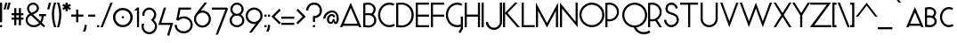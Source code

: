 SplineFontDB: 3.0
FontName: Phonemes
FullName: Phonemes
FamilyName: Phonemes
Weight: Normal
Copyright: CC BY SA
Version: 001.001
ItalicAngle: 0
UnderlinePosition: -51.2
UnderlineWidth: 51.2
Ascent: 768
Descent: 256
sfntRevision: 0x00010000
LayerCount: 2
Layer: 0 0 "Back"  1
Layer: 1 0 "Fore"  0
XUID: [1021 552 1961940206 7326107]
FSType: 0
OS2Version: 3
OS2_WeightWidthSlopeOnly: 0
OS2_UseTypoMetrics: 1
CreationTime: 1406040127
ModificationTime: 1459284790
PfmFamily: 81
TTFWeight: 400
TTFWidth: 5
LineGap: 0
VLineGap: 0
Panose: 0 0 0 0 0 0 0 0 0 0
OS2TypoAscent: 768
OS2TypoAOffset: 0
OS2TypoDescent: -256
OS2TypoDOffset: 0
OS2TypoLinegap: 0
OS2WinAscent: 1024
OS2WinAOffset: 0
OS2WinDescent: 0
OS2WinDOffset: 0
HheadAscent: 768
HheadAOffset: 0
HheadDescent: -256
HheadDOffset: 0
OS2SubXSize: 666
OS2SubYSize: 614
OS2SubXOff: 0
OS2SubYOff: 77
OS2SupXSize: 666
OS2SupYSize: 614
OS2SupXOff: 0
OS2SupYOff: 358
OS2StrikeYSize: 51
OS2StrikeYPos: 345
OS2Vendor: 'pyrs'
OS2CodePages: 00000001.00000000
OS2UnicodeRanges: 00000003.00000000.00000000.00000000
Lookup: 4 0 1 "'liga' Standard Ligatures in Latin lookup 0"  {"'liga' Standard Ligatures in Latin lookup 0 subtable"  } ['liga' ('DFLT' <'dflt' > 'latn' <'dflt' > ) ]
Lookup: 4 0 1 "'liga' Standard Ligatures in Latin lookup 1"  {"'liga' Standard Ligatures in Latin lookup 1 subtable"  } ['liga' ('DFLT' <'dflt' > 'latn' <'dflt' > ) ]
Lookup: 1 0 0 "'salt' Stylistic Alternatives in Latin lookup 2"  {"'salt' Stylistic Alternatives in Latin lookup 2 subtable"  } ['salt' ('DFLT' <'dflt' > 'latn' <'dflt' > ) ]
Lookup: 4 0 0 "'salt' Stylistic Alternatives in Latin lookup 3"  {"'salt' Stylistic Alternatives in Latin lookup 3 subtable"  } ['salt' ('DFLT' <'dflt' > 'latn' <'dflt' > ) ]
Lookup: 1 0 0 "'salt' Stylistic Alternatives in Latin lookup 4"  {"'salt' Stylistic Alternatives in Latin lookup 4 subtable"  } ['salt' ('DFLT' <'dflt' > 'latn' <'dflt' > ) ]
Lookup: 4 0 0 "'salt' Stylistic Alternatives in Latin lookup 5"  {"'salt' Stylistic Alternatives in Latin lookup 5 subtable"  } ['salt' ('DFLT' <'dflt' > 'latn' <'dflt' > ) ]
MarkAttachClasses: 1
DEI: 91125
LangName: 1033 "" "" "Regular" "EliseDuverdier (2016)" "" "1.000" "" "Please refer to the Copyright section for the font trademark attribution notices." "Elise Duverdier" "Elise Duverdier" "" "" "http://elise.duverdier.free.fr" "Open Font Licence" 
Encoding: UnicodeBmp
Compacted: 1
UnicodeInterp: none
NameList: Adobe Glyph List
DisplaySize: -48
AntiAlias: 1
FitToEm: 1
WinInfo: 0 22 14
BeginPrivate: 4
BlueValues 22 [-4 0 583 584 717 731]
OtherBlues 11 [-189 -189]
BlueScale 8 0.039625
ExpansionFactor 4 0.06
EndPrivate
TeXData: 1 0 0 445644 222822 148548 588251 1048576 148548 783286 444596 497025 792723 393216 433062 380633 303038 157286 324010 404750 52429 2506097 1059062 262144
BeginChars: 65580 211

StartChar: .notdef
Encoding: 65536 -1 0
Width: 435
Flags: HW
LayerCount: 2
EndChar

StartChar: B
Encoding: 66 66 1
Width: 427
Flags: HMW
HStem: -6 58<155 204 155 221> 352 57<129 165 129 201> 666 58<132 187>
VStem: 0 61<60 348 60 406 406 654> 297 61<504 567> 315 61<156 231 139 243>
LayerCount: 2
Fore
SplineSet
162 -6 m 0xf4
 136 -6 38 1 27 2 c 2
 0 3 l 1
 0 708 l 1
 24 710 l 2
 27 710 92 724 146 724 c 0
 262 724 358 636 358 528 c 0xf8
 358 454 321 401 293 371 c 1
 347 331 377 269 377 195 c 0
 377 84 280 -6 162 -6 c 0xf4
61 348 m 1
 61 60 l 1
 101 56 149 52 162 52 c 0
 246 52 315 118 315 195 c 0
 315 291 253 352 150 352 c 0
 105 352 76 349 61 348 c 1
150 410 m 0
 181 410 209 407 236 399 c 1
 274 437 297 480 297 528 c 0xf8
 297 605 227 666 146 666 c 0
 117 666 83 659 61 654 c 1
 61 406 l 1
 79 408 109 410 150 410 c 0
EndSplineSet
EndChar

StartChar: C
Encoding: 67 67 2
Width: 504
Flags: HMW
HStem: -1 61<245 340 245 346> 658 61<245 339>
VStem: -8 61<277 442 277 450>
LayerCount: 2
Fore
SplineSet
318 -1 m 0
 135 -1 -8 164 -8 359 c 0
 -8 539 118 720 318 720 c 0
 369 720 419 708 464 682 c 1
 434 629 l 1
 398 648 359 658 318 658 c 0
 172 658 53 524 53 359 c 0
 53 194 172 60 318 60 c 0
 362 60 407 72 445 96 c 1
 478 44 l 1
 430 14 373 -1 318 -1 c 0
EndSplineSet
EndChar

StartChar: D
Encoding: 68 68 3
Width: 565
Flags: HMW
HStem: -7 59<137 233 137 260> 0 52 672 55<139 224 139 234>
VStem: 0 61<62 664 62 717 62 717> 443 62<274 449>
LayerCount: 2
Fore
SplineSet
0 0 m 1x78
 0 717 l 1
 33 720 113 727 166 727 c 0
 283 727 506 635 506 361 c 0xb8
 506 155 366 -7 154 -7 c 0
 119 -7 47 0 0 0 c 1x78
155 672 m 0
 121 672 93 670 61 664 c 1
 61 62 l 1x78
 92 57 120 52 154 52 c 0
 314 52 443 187 443 361 c 0
 443 535 315 672 155 672 c 0
EndSplineSet
EndChar

StartChar: E
Encoding: 69 69 4
Width: 444
Flags: HMW
HStem: 0 59<61 383 61 383> 308 59<61 383 61 383> 657 59<61 383 61 61>
VStem: 0 61<59 308 368 657>
LayerCount: 2
Fore
SplineSet
0 0 m 1
 0 717 l 1
 383 717 l 1
 383 657 l 1
 61 657 l 1
 61 368 l 1
 383 368 l 1
 383 308 l 1
 61 308 l 1
 61 59 l 1
 383 59 l 1
 383 0 l 1
 0 0 l 1
EndSplineSet
Substitution2: "'salt' Stylistic Alternatives in Latin lookup 2 subtable" E.alt
EndChar

StartChar: F
Encoding: 70 70 5
Width: 442
Flags: HMW
HStem: 0 22G<0 0 0 61> 307 59<61 383 61 383> 657 59<61 383 61 61>
VStem: 0 61<0 307 367 657>
LayerCount: 2
Fore
SplineSet
0 0 m 1
 0 717 l 1
 383 717 l 1
 383 657 l 1
 61 657 l 1
 61 367 l 1
 383 367 l 1
 383 307 l 1
 61 307 l 1
 61 0 l 1
 0 0 l 1
EndSplineSet
EndChar

StartChar: G
Encoding: 71 71 6
Width: 530
Flags: HMW
HStem: -5 62<249 340> 655 61<249 343>
VStem: -4 61<274 438 274 454> 426 61<-34 14 14 14 81 308 -50 308>
LayerCount: 2
Fore
SplineSet
426 308 m 1
 487 308 l 1
 487 -50 l 1
 416 -177 l 1
 361 -146 l 1
 426 -34 l 1
 426 14 l 1
 392 1 358 -5 323 -5 c 0
 123 -5 -4 176 -4 356 c 0
 -4 551 140 717 323 717 c 0
 374 717 423 705 468 679 c 1
 438 625 l 1
 402 645 364 655 323 655 c 0
 177 655 57 520 57 356 c 0
 57 191 177 57 323 57 c 0
 359 57 393 66 426 81 c 1
 426 308 l 1
EndSplineSet
EndChar

StartChar: H
Encoding: 72 72 7
Width: 498
Flags: HMW
HStem: 0 22G<0 61 0 0 380 441 380 380> 307 60<61 380 61 380> 696 20G<0 61 61 61 380 441 441 441>
VStem: 0 61<0 307 0 368 368 717> 380 61<0 307 307 307 368 717 0 717>
LayerCount: 2
Fore
SplineSet
441 717 m 1
 441 0 l 1
 380 0 l 1
 380 307 l 1
 61 307 l 1
 61 0 l 1
 0 0 l 1
 0 717 l 1
 61 717 l 1
 61 368 l 1
 380 368 l 1
 380 717 l 1
 441 717 l 1
EndSplineSet
EndChar

StartChar: I
Encoding: 73 73 8
Width: 121
Flags: HMW
HStem: 0 22G<0 61 0 0> 696 20G<0 61 61 61>
VStem: 0 61<0 717 0 717>
LayerCount: 2
Fore
SplineSet
61 717 m 1
 61 0 l 1
 0 0 l 1
 0 717 l 1
 61 717 l 1
EndSplineSet
EndChar

StartChar: J
Encoding: 74 74 9
Width: 486
Flags: HMW
HStem: -79 61<178 273 178 289> 327 61<178 230> 696 20G<397 459 459 459>
VStem: -8 61<107 202 107 218> 397 61<155 717>
LayerCount: 2
Fore
SplineSet
-8 155 m 0
 -8 28 98 -79 225 -79 c 0
 352 -79 459 28 459 155 c 2
 459 717 l 1
 397 717 l 1
 397 155 l 2
 397 60 320 -17 225 -17 c 0
 84 -17 53 155 53 155 c 1
 -8 155 l 0
EndSplineSet
EndChar

StartChar: K
Encoding: 75 75 10
Width: 541
Flags: HMW
HStem: 0 22G<0 61 0 0 410 486 410 410> 696 20G<0 61 61 61 345 422 422 422>
VStem: 0 61<0 404 0 421 421 717>
LayerCount: 2
Fore
SplineSet
422 717 m 1
 132 413 l 1
 486 0 l 1
 410 0 l 1
 61 404 l 1
 61 0 l 1
 0 0 l 1
 0 717 l 1
 61 717 l 1
 61 421 l 1
 345 717 l 1
 422 717 l 1
EndSplineSet
EndChar

StartChar: L
Encoding: 76 76 11
Width: 415
Flags: HMW
HStem: 0 60<61 375 61 375> 696 20G<0 61 61 61>
VStem: 0 61<60 717 60 717 60 717>
LayerCount: 2
Fore
SplineSet
375 0 m 1
 0 0 l 1
 0 717 l 1
 61 717 l 1
 61 60 l 1
 375 60 l 1
 375 0 l 1
EndSplineSet
EndChar

StartChar: M
Encoding: 77 77 12
Width: 699
Flags: HMW
HStem: 0 22G<0 61 0 0 575 637 575 575> 705 20G<0 0 637 637>
VStem: 0 60<488 488 488 725> 575 60
LayerCount: 2
Fore
SplineSet
637 725 m 1
 637 0 l 1
 575 0 l 1
 577 487 l 1
 573 478 l 1
 318 -9 l 1
 63 478 l 1
 60 488 l 1
 61 0 l 1
 0 0 l 1
 0 725 l 1
 316 127 l 1
 318 121 l 1
 321 127 l 1
 637 725 l 1
EndSplineSet
EndChar

StartChar: N
Encoding: 78 78 13
Width: 570
Flags: HMW
HStem: -2 22G<509 509> 0 22G<0 61 0 0> 696 20G<450 509 509 509> 702 20G<0 0>
VStem: 0 61<0 546 0 723> 450 59<157 717 -2 717>
LayerCount: 2
Fore
SplineSet
509 717 m 1x6c
 509 -2 l 1x9c
 61 546 l 1
 61 0 l 1
 0 0 l 1
 0 723 l 1x5c
 450 157 l 1
 450 717 l 1
 509 717 l 1x6c
EndSplineSet
EndChar

StartChar: O
Encoding: 79 79 14
Width: 742
Flags: HMW
HStem: -4 61<273 437 273 461> 670 61<273 437>
VStem: -4 61<280 446 280 460> 653 61<281 446>
LayerCount: 2
Fore
SplineSet
355 -4 m 0
 171 -4 -4 145 -4 364 c 0
 -4 558 145 731 355 731 c 0
 535 731 715 585 715 364 c 0
 715 176 566 -4 355 -4 c 0
355 670 m 0
 190 670 57 530 57 364 c 0
 57 197 190 57 355 57 c 0
 518 57 653 198 653 364 c 0
 653 530 518 670 355 670 c 0
EndSplineSet
Substitution2: "'salt' Stylistic Alternatives in Latin lookup 2 subtable" O.alt
EndChar

StartChar: P
Encoding: 80 80 15
Width: 483
Flags: HMW
HStem: 0 22G<0 0 0 60> 176 59<107 176 107 193> 667 59<107 176>
VStem: 0 60<0 181 243 658> 333 59<391 510>
LayerCount: 2
Fore
SplineSet
0 0 m 1
 0 717 l 1
 0 717 92 726 117 726 c 0
 269 726 392 603 392 451 c 0
 392 299 269 176 117 176 c 0
 98 176 77 178 60 181 c 1
 60 0 l 1
 0 0 l 1
117 667 m 0
 98 667 77 663 60 658 c 1
 60 243 l 1
 77 238 98 236 117 236 c 0
 236 236 333 332 333 451 c 0
 333 570 236 667 117 667 c 0
EndSplineSet
EndChar

StartChar: Q
Encoding: 81 81 16
Width: 751
Flags: HMW
HStem: -201 61<571 651 571 657> -10 59 662 61<275 439>
VStem: -2 61<314 438 314 464> 655 61<272 438>
LayerCount: 2
Fore
SplineSet
774 -95 m 1
 809 -145 l 1
 756 -182 693 -201 622 -201 c 0
 416 -201 352 -53 335 -12 c 1
 134 3 -2 171 -2 355 c 0
 -2 573 172 723 357 723 c 0
 568 723 717 543 717 355 c 0
 717 150 565 16 401 -10 c 1
 442 -93 522 -139 622 -139 c 0
 680 -139 731 -125 774 -95 c 1
146 138 m 0
 202 81 277 49 357 49 c 0
 520 49 655 189 655 355 c 0
 655 521 520 662 357 662 c 0
 192 662 59 521 59 355 c 0
 59 273 90 196 146 138 c 0
EndSplineSet
Substitution2: "'salt' Stylistic Alternatives in Latin lookup 2 subtable" Q.alt
EndChar

StartChar: R
Encoding: 82 82 17
Width: 461
Flags: HMW
HStem: 0 22G<0 0 0 60 327 327 327 398> 176 59<107 132> 667 59<107 176>
VStem: 0 60<0 181 243 658> 333 59<401 510>
LayerCount: 2
Fore
SplineSet
0 0 m 1
 0 717 l 1
 0 717 92 726 117 726 c 0
 269 726 392 603 392 451 c 0
 392 353 340 266 263 218 c 1
 398 0 l 1
 327 0 l 1
 206 190 l 1
 177 180 148 176 117 176 c 0
 98 176 77 178 60 181 c 1
 60 0 l 1
 0 0 l 1
117 667 m 0
 98 667 77 663 60 658 c 1
 60 243 l 1
 77 238 98 236 117 236 c 0
 236 236 333 332 333 451 c 0
 333 570 236 667 117 667 c 0
EndSplineSet
Substitution2: "'salt' Stylistic Alternatives in Latin lookup 2 subtable" R.alt
EndChar

StartChar: S
Encoding: 83 83 18
Width: 462
Flags: HMW
HStem: -1 61<172 245 172 265> 655 61<182 243>
VStem: -1 62<170 213 170 213> 38 62<457 573 457 608> 328 62<547 573> 361 62<170 238>
LayerCount: 2
Fore
SplineSet
213 -1 m 0xe4
 93 -1 -1 96 -1 213 c 1
 61 213 l 1
 61 127 131 60 213 60 c 0
 278 60 361 135 361 206 c 0xe4
 361 271 336 300 318 315 c 0
 230 386 38 363 38 539 c 0
 38 678 143 717 215 717 c 0
 306 717 390 632 390 547 c 1
 328 547 l 1xd8
 328 599 271 655 215 655 c 0
 148 655 100 609 100 539 c 0xd4
 100 376 424 473 424 206 c 0
 424 106 316 -1 213 -1 c 0xe4
EndSplineSet
Substitution2: "'salt' Stylistic Alternatives in Latin lookup 2 subtable" S.alt
EndChar

StartChar: T
Encoding: 84 84 19
Width: 577
Flags: HMW
HStem: 0 22G<229 290 229 229> 656 60<0 229 0 513 290 513 290 290>
VStem: 229 60<0 656 0 656>
LayerCount: 2
Fore
SplineSet
513 656 m 1
 290 656 l 1
 290 0 l 1
 229 0 l 1
 229 656 l 1
 0 656 l 1
 0 717 l 1
 513 717 l 1
 513 656 l 1
EndSplineSet
EndChar

StartChar: U
Encoding: 85 85 20
Width: 575
Flags: HMW
HStem: -2 60<196 295 196 312> 696 20G<0 60 60 60 431 492 492 492>
VStem: 0 60<236 717 236 717 236 717> 431 60<236 717 236 717>
LayerCount: 2
Fore
SplineSet
246 -2 m 0
 113 -2 4 102 0 234 c 1
 0 717 l 1
 60 717 l 1
 60 236 l 1
 64 137 146 58 246 58 c 0
 345 58 427 137 431 236 c 1
 431 717 l 1
 492 717 l 1
 492 236 l 1
 488 104 378 -2 246 -2 c 0
EndSplineSet
EndChar

StartChar: V
Encoding: 86 86 21
Width: 561
Flags: HMW
HStem: 0 22G<263 263> 696 20G<0 63 63 63 463 526 526 526>
VStem: 0 526<717 717>
LayerCount: 2
Fore
SplineSet
63 717 m 1
 261 179 l 1
 263 171 l 1
 265 179 l 1
 463 717 l 1
 526 717 l 1
 263 0 l 1
 0 717 l 1
 63 717 l 1
EndSplineSet
EndChar

StartChar: W
Encoding: 87 87 22
Width: 974
Flags: HMW
HStem: 0 22G<263 263 663 663> 696 20G<0 63 63 63 463 463 862 926 926 926>
VStem: 0 926<717 717>
LayerCount: 2
Fore
SplineSet
63 717 m 1
 261 179 l 1
 263 171 l 1
 265 179 l 1
 463 717 l 1
 660 179 l 1
 663 171 l 1
 665 179 l 1
 862 717 l 1
 926 717 l 1
 663 0 l 1
 464 542 l 1
 463 546 l 1
 462 542 l 1
 263 0 l 1
 0 717 l 1
 63 717 l 1
EndSplineSet
EndChar

StartChar: X
Encoding: 88 88 23
Width: 550
Flags: HMW
HStem: 0 22G<-1 -1 -1 68 445 445 445 514> 696 20G<-1 67 67 67 446 514 514 514>
VStem: -1 515<0 0>
LayerCount: 2
Fore
SplineSet
-1 0 m 1
 222 357 l 1
 -1 717 l 1
 67 717 l 1
 255 415 l 1
 256 411 l 1
 257 415 l 1
 446 717 l 1
 514 717 l 1
 291 357 l 1
 514 0 l 1
 445 0 l 1
 257 301 l 1
 256 305 l 1
 255 301 l 1
 68 0 l 1
 -1 0 l 1
EndSplineSet
EndChar

StartChar: Y
Encoding: 89 89 24
Width: 514
Flags: HMW
HStem: 0 22G<226 287 226 226> 696 20G<-1 67 67 67 446 514 514 514>
VStem: 226 60<0 350 0 350>
LayerCount: 2
Fore
SplineSet
514 717 m 1
 287 350 l 1
 287 0 l 1
 226 0 l 1
 226 350 l 1
 -1 717 l 1
 67 717 l 1
 255 415 l 1
 256 411 l 1
 257 415 l 1
 446 717 l 1
 514 717 l 1
EndSplineSet
EndChar

StartChar: Z
Encoding: 90 90 25
Width: 646
Flags: HMW
HStem: 0 60<119 609 119 609> 656 60<7 482 7 603>
VStem: -7 616<0 0>
LayerCount: 2
Fore
SplineSet
609 0 m 1
 -7 0 l 1
 480 655 l 1
 482 656 l 1
 7 656 l 1
 7 717 l 1
 603 717 l 1
 122 62 l 1
 119 60 l 1
 609 60 l 1
 609 0 l 1
EndSplineSet
EndChar

StartChar: acute
Encoding: 180 180 26
Width: 417
Flags: HMW
HStem: 720 103<135 284 135 284>
VStem: 135 148<720 823>
LayerCount: 2
Fore
SplineSet
284 823 m 1
 202 720 l 1
 135 720 l 1
 217 823 l 1
 284 823 l 1
EndSplineSet
EndChar

StartChar: grave
Encoding: 96 96 27
Width: 405
Flags: HMW
HStem: 720 103<114 196 114 262>
VStem: 114 148<720 823>
LayerCount: 2
Fore
SplineSet
196 720 m 1
 114 823 l 1
 180 823 l 1
 262 720 l 1
 196 720 l 1
EndSplineSet
EndChar

StartChar: space
Encoding: 32 32 28
Width: 277
Flags: HW
LayerCount: 2
EndChar

StartChar: dieresis
Encoding: 168 168 29
Width: 398
Flags: HMW
HStem: 719 61<77 138 77 138 220 282>
VStem: 77 61<719 780 719 780> 220 61<719 780 719 780>
LayerCount: 2
Fore
SplineSet
77 719 m 1
 77 780 l 1
 138 780 l 1
 138 719 l 1
 77 719 l 1
220 719 m 1
 220 780 l 1
 282 780 l 1
 282 719 l 1
 220 719 l 1
EndSplineSet
EndChar

StartChar: circumflex
Encoding: 710 710 30
Width: 669
Flags: HMW
HStem: 720 185<135 283 135 283 283 431 283 365>
VStem: 135 296<720 720>
LayerCount: 2
Fore
SplineSet
365 720 m 1
 283 822 l 1
 202 720 l 1
 135 720 l 1
 283 905 l 1
 431 720 l 1
 365 720 l 1
EndSplineSet
EndChar

StartChar: asciicircum
Encoding: 94 94 31
Width: 641
Flags: HMW
HStem: 307 406<8 321 8 321 321 634 321 567>
VStem: 8 626<307 307>
LayerCount: 2
Fore
SplineSet
567 307 m 1
 321 630 l 1
 75 307 l 1
 8 307 l 1
 321 713 l 1
 634 307 l 1
 567 307 l 1
EndSplineSet
EndChar

StartChar: cedilla
Encoding: 184 184 32
Width: 429
Flags: HMW
HStem: -261 292<199 199 199 199>
VStem: 255 61<-154 -115 -198 -113>
LayerCount: 2
Fore
SplineSet
199 -261 m 1
 199 -261 l 1
 199 -200 l 1
 237 -201 255 -166 255 -142 c 0
 255 -84 201 -86 199 -85 c 1
 170 -43 l 1
 199 31 l 1
 256 8 l 1
 241 -31 l 1
 285 -47 316 -87 316 -142 c 0
 316 -253 208 -261 199 -261 c 1
EndSplineSet
EndChar

StartChar: A_I
Encoding: 65537 -1 33
Width: 624
Flags: HMW
HStem: 366 52<139 455 139 494 98 455>
VStem: 276 57<2 355 2 355>
LayerCount: 2
Fore
SplineSet
334 355 m 1
 334 2 l 1
 276 2 l 1
 276 355 l 1
 334 355 l 1
0 327 m 1
 298 715 l 1
 596 327 l 1
 522 327 l 1
 522 327 511 342 494 366 c 1
 98 366 l 1
 80 342 69 327 69 327 c 1
 0 327 l 1
298 630 m 1
 139 418 l 1
 455 418 l 1
 298 630 l 1
EndSplineSet
Ligature2: "'salt' Stylistic Alternatives in Latin lookup 3 subtable" A.alt I
Ligature2: "'liga' Standard Ligatures in Latin lookup 1 subtable" A I
EndChar

StartChar: O_U
Encoding: 65538 -1 34
Width: 576
Flags: HMW
HStem: -2 60<196 295 196 312> 307 55<197 295 197 316> 658 56<198 296>
VStem: -3 65<471 551 471 567> 0 60<236 336 236 336 236 336> 431 60<236 336 236 336> 433 63<471 551>
LayerCount: 2
Fore
SplineSet
247 715 m 0xf2
 385 715 497 623 497 511 c 0
 497 399 385 307 247 307 c 0
 110 307 -3 399 -3 511 c 0
 -3 623 110 715 247 715 c 0xf2
247 658 m 0
 149 658 61 591 61 511 c 0
 61 430 148 362 246 362 c 0
 344 362 433 430 433 511 c 0
 433 591 345 658 247 658 c 0
246 -2 m 0xec
 113 -2 4 102 0 234 c 1
 0 336 l 1
 60 336 l 1
 60 236 l 1
 64 137 146 58 246 58 c 0
 345 58 427 137 431 236 c 1
 431 336 l 1
 492 336 l 1
 492 236 l 1
 488 104 378 -2 246 -2 c 0xec
EndSplineSet
Ligature2: "'liga' Standard Ligatures in Latin lookup 1 subtable" O U
EndChar

StartChar: A_N
Encoding: 65539 -1 35
Width: 631
Flags: HMW
HStem: -1 22G<0 68 0 0 564 564> 403 46<134 429 134 465 96 429> 698 20G<283 283>
VStem: 0 68<-1 244 -1 340> 498 67<86 340 -1 340>
LayerCount: 2
Fore
SplineSet
564 340 m 1
 564 -1 l 1
 68 244 l 1
 68 -1 l 1
 0 -1 l 1
 0 340 l 1
 498 86 l 1
 498 340 l 1
 564 340 l 1
0 364 m 1
 283 719 l 1
 565 364 l 1
 495 364 l 1
 495 364 481 381 465 403 c 1
 96 403 l 1
 79 381 66 364 66 364 c 1
 0 364 l 1
283 639 m 1
 134 450 l 1
 429 450 l 1
 283 639 l 1
EndSplineSet
Ligature2: "'liga' Standard Ligatures in Latin lookup 1 subtable" A N
EndChar

StartChar: O_N
Encoding: 65540 -1 36
Width: 578
Flags: HMW
HStem: -1 22G<0 59 0 0 501 501> 307 55<197 295 197 316> 658 56<198 296>
VStem: -3 65<471 551 471 567> 0 59<-1 244 -1 340> 433 63<471 551> 441 59<86 340 -1 340>
LayerCount: 2
Fore
SplineSet
247 715 m 0xf4
 385 715 497 623 497 511 c 0
 497 399 385 307 247 307 c 0
 110 307 -3 399 -3 511 c 0
 -3 623 110 715 247 715 c 0xf4
247 658 m 0
 149 658 61 591 61 511 c 0
 61 430 148 362 246 362 c 0
 344 362 433 430 433 511 c 0
 433 591 345 658 247 658 c 0
501 340 m 1xea
 501 -1 l 1
 59 244 l 1
 59 -1 l 1
 0 -1 l 1
 0 340 l 1
 441 86 l 1
 441 340 l 1
 501 340 l 1xea
EndSplineSet
Ligature2: "'liga' Standard Ligatures in Latin lookup 1 subtable" O N
EndChar

StartChar: U_N
Encoding: 65541 -1 37
Width: 641
Flags: HMW
HStem: -1 22G<0 68 0 0 564 564> 354 65<223 337 223 356> 697 20G<1 70 70 70 493 561 561 561>
VStem: 0 68<-1 244 -1 340> 493 69<609 718 609 718> 498 67<86 340 -1 340>
LayerCount: 2
Fore
SplineSet
564 340 m 1xf4
 564 -1 l 1
 68 244 l 1
 68 -1 l 1
 0 -1 l 1
 0 340 l 1
 498 86 l 1
 498 340 l 1
 564 340 l 1xf4
281 354 m 0
 129 354 5 466 1 608 c 1
 1 718 l 1
 70 718 l 1
 70 609 l 1
 74 503 166 419 281 419 c 0
 395 419 488 503 493 609 c 1
 493 718 l 1
 561 718 l 1
 561 609 l 1xf8
 556 467 432 354 281 354 c 0
EndSplineSet
Ligature2: "'liga' Standard Ligatures in Latin lookup 1 subtable" U N
EndChar

StartChar: O_I
Encoding: 418 418 38
Width: 504
Flags: HMW
HStem: 352 49<180 266 180 287> 665 50<181 267>
VStem: -3 66<498 569 498 583> 197 61<2 312 2 312> 387 66<498 569>
LayerCount: 2
Fore
SplineSet
224 715 m 0
 350 715 453 633 453 534 c 0
 453 435 350 352 224 352 c 0
 99 352 -3 435 -3 534 c 0
 -3 633 99 715 224 715 c 0
224 665 m 0
 138 665 62 605 62 534 c 0
 62 462 137 401 223 401 c 0
 309 401 387 462 387 534 c 0
 387 605 310 665 224 665 c 0
258 312 m 1
 258 2 l 1
 197 2 l 1
 197 312 l 1
 258 312 l 1
EndSplineSet
Ligature2: "'liga' Standard Ligatures in Latin lookup 1 subtable" O I
EndChar

StartChar: E_A_U
Encoding: 65542 -1 39
Width: 489
Flags: HMW
HStem: -2 60<196 295 196 312> 271 8 497 52<0 489 51 489 51 489> 581 52<51 489 51 489> 665 52<51 489 51 51>
VStem: 0 51<549 581 633 665> 0 60<160 234> 431 60<161 236>
LayerCount: 2
Fore
SplineSet
246 -2 m 0xfd
 113 -2 0 56 0 234 c 1
 60 236 l 1
 60 84 146 58 246 58 c 0
 345 58 431 88 431 236 c 1
 492 236 l 1
 491 59 378 -2 246 -2 c 0xfd
0 497 m 1
 0 717 l 1
 489 717 l 1
 489 665 l 1
 51 665 l 1xfb
 51 633 l 1
 489 633 l 1
 489 581 l 1
 51 581 l 1
 51 549 l 1
 489 549 l 1
 489 497 l 1
 0 497 l 1
248 486 m 1
 -1 271 l 1
 70 271 l 1
 80 280 l 1
 409 280 l 1
 414 275 418 271 418 271 c 1
 490 271 l 1
 248 486 l 1
248 419 m 1
 356 325 l 1
 135 325 l 1
 248 419 l 1
EndSplineSet
Ligature2: "'liga' Standard Ligatures in Latin lookup 1 subtable" E A U
EndChar

StartChar: E.alt
Encoding: 65543 -1 40
Width: 468
Flags: HMW
HStem: 0 52<0 383 0 383> 332 52<0 383 0 383> 665 52<0 383 0 383>
VStem: 0 383<0 52 0 52 332 384 0 384 665 717>
LayerCount: 2
Fore
SplineSet
0 665 m 1
 0 717 l 1
 383 717 l 1
 383 665 l 1
 0 665 l 1
0 0 m 1
 0 52 l 1
 383 52 l 1
 383 0 l 1
 0 0 l 1
0 332 m 1
 0 384 l 1
 383 384 l 1
 383 332 l 1
 0 332 l 1
EndSplineSet
EndChar

StartChar: AE
Encoding: 198 198 41
Width: 862
Flags: HMW
HStem: 0 52<445 766 445 766> 332 52<290 383 290 383 260 383 444 766> 665 52<444 766 444 444>
VStem: 383 61<0 332 332 332 384 558 558 558>
LayerCount: 2
Fore
SplineSet
0 0 m 1
 408 717 l 1
 766 717 l 1
 766 665 l 1
 444 665 l 1
 444 384 l 1
 766 384 l 1
 766 332 l 1
 444 332 l 1
 445 52 l 1
 766 52 l 1
 766 0 l 1
 383 0 l 1
 383 332 l 1
 260 332 l 1
 74 0 l 1
 0 0 l 1
383 384 m 1
 383 558 l 1
 381 547 l 1
 290 384 l 1
 383 384 l 1
EndSplineSet
EndChar

StartChar: OE
Encoding: 338 338 42
Width: 1050
Flags: HMW
HStem: 0 49<401 417 259 934 401 401> 0 52<524 934 524 934> 332 52<680 934 680 934> 665 52<521 934 521 521> 666 55<259 347 243 417>
VStem: -5 58<273 442 273 458> 624 56<332 332 332 384 332 442>
LayerCount: 2
Fore
SplineSet
338 721 m 0x6e
 355 721 373 719 390 717 c 1
 934 717 l 1
 934 665 l 1
 521 665 l 1x76
 610 605 672 502 680 384 c 1
 934 384 l 1
 934 332 l 1
 680 332 l 1
 672 214 612 112 524 52 c 1
 934 52 l 1
 934 0 l 1
 401 0 l 1
 381 -4 360 -6 338 -6 c 0
 149 -6 -5 156 -5 357 c 0
 -5 558 149 721 338 721 c 0x6e
338 666 m 0xb6
 179 666 53 526 53 357 c 0
 53 188 179 49 338 49 c 0
 497 49 624 188 624 357 c 0
 624 526 497 666 338 666 c 0xb6
EndSplineSet
EndChar

StartChar: endash
Encoding: 8211 8211 43
Width: 405
Flags: HMW
HStem: 307 60<0 372 0 372>
VStem: 0 372<307 368 307 368>
LayerCount: 2
Fore
SplineSet
0 368 m 1
 372 368 l 1
 372 307 l 1
 0 307 l 1
 0 368 l 1
EndSplineSet
EndChar

StartChar: emdash
Encoding: 8212 8212 44
Width: 788
Flags: HMW
HStem: 307 60<0 727 0 727>
VStem: 0 727<307 368 307 368>
LayerCount: 2
Fore
SplineSet
0 368 m 1
 727 368 l 1
 727 307 l 1
 0 307 l 1
 0 368 l 1
EndSplineSet
EndChar

StartChar: hyphen
Encoding: 45 45 45
Width: 247
Flags: HMW
HStem: 307 60<0 207 0 207>
VStem: 0 207<307 368 307 368>
LayerCount: 2
Fore
SplineSet
0 368 m 1
 207 368 l 1
 207 307 l 1
 0 307 l 1
 0 368 l 1
EndSplineSet
EndChar

StartChar: underscore
Encoding: 95 95 46
Width: 417
Flags: HMW
HStem: -60 60<0 418 0 418>
VStem: 0 418<-60 0 -60 0>
LayerCount: 2
Fore
SplineSet
0 0 m 1
 418 0 l 1
 418 -60 l 1
 0 -60 l 1
 0 0 l 1
EndSplineSet
EndChar

StartChar: zero
Encoding: 48 48 47
Width: 607
Flags: HMW
HStem: -1 63<221 340 221 360> 246 72<272 291> 504 65<221 340>
VStem: -2 68<223 343 223 362> 246 72<272 291> 497 70<223 343>
LayerCount: 2
Fore
SplineSet
282 568 m 0
 439 568 566 442 566 284 c 0
 566 126 439 -1 282 -1 c 0
 125 -1 -2 126 -2 284 c 0
 -2 442 125 568 282 568 c 0
281 504 m 0
 162 504 66 404 66 283 c 0
 66 163 162 62 281 62 c 0
 401 62 497 163 497 283 c 0
 497 404 401 504 281 504 c 0
246 282 m 0
 246 301 263 317 282 317 c 0
 301 317 317 301 317 282 c 0
 317 263 301 246 282 246 c 0
 263 246 246 263 246 282 c 0
EndSplineSet
EndChar

StartChar: one
Encoding: 49 49 48
Width: 194
Flags: HMW
HStem: 0 22G<74 133 74 74> 487 88<-1 133 -1 133>
VStem: 74 59<0 505 505 505 0 575>
LayerCount: 2
Fore
SplineSet
-1 487 m 1
 74 575 l 1
 133 575 l 1
 133 0 l 1
 74 0 l 1
 74 505 l 1
 58 487 l 1
 -1 487 l 1
EndSplineSet
EndChar

StartChar: three
Encoding: 51 51 49
Width: 484
Flags: HMW
HStem: -200 61<193 252> 514 61<184 261>
VStem: -1 61<-3 41> 23 61<366 411 366 428> 360 61<340 411> 384 61<-3 58 -3 90>
LayerCount: 2
Fore
SplineSet
380 187 m 0xd8
 422 144 445 88 445 28 c 0
 445 -32 422 -90 380 -133 c 0
 338 -176 281 -200 222 -200 c 0
 163 -200 107 -176 65 -133 c 0
 23 -90 -1 -32 -1 28 c 0
 -1 56 4 83 14 109 c 1
 82 109 l 1
 68 84 60 57 60 28 c 0
 60 -63 133 -138 222 -138 c 0
 311 -138 384 -63 384 28 c 0xe4
 384 152 262 214 262 214 c 1
 262 214 360 273 360 372 c 0
 360 451 299 514 222 514 c 0
 145 514 84 451 84 372 c 0
 84 360 85 347 88 336 c 1
 26 336 l 1
 24 347 23 360 23 372 c 0
 23 485 111 575 222 575 c 0
 333 575 422 485 422 372 c 0
 422 309 398 252 353 214 c 1
 364 207 371 197 380 187 c 0xd8
EndSplineSet
EndChar

StartChar: two
Encoding: 65544 -1 50
Width: 458
Flags: HMW
HStem: 0 61<146 423 146 423> 199 61<191 196> 513 61<172 256>
VStem: 9 61<334 392> 353 61<333 404>
LayerCount: 2
Fore
SplineSet
423 61 m 1
 423 0 l 1
 18 0 l 1
 8 59 l 1
 8 59 99 101 186 155 c 0
 324 240 353 311 353 355 c 0
 353 452 300 513 212 513 c 0
 127 513 71 451 71 367 c 0
 71 302 136 263 196 260 c 1
 191 199 l 1
 88 206 9 277 9 367 c 0
 9 417 26 469 57 506 c 0
 83 537 132 574 212 574 c 0
 334 574 415 484 415 355 c 0
 415 253 322 157 157 65 c 0
 156 64 147 62 146 61 c 1
 423 61 l 1
EndSplineSet
EndChar

StartChar: four
Encoding: 52 52 51
Width: 466
Flags: HMW
HStem: 70 61<81 341>
VStem: -3 428<70 131>
LayerCount: 2
Fore
SplineSet
308 -249 m 1
 249 -230 l 1
 341 70 l 1
 -3 70 l 1
 155 575 l 1
 220 575 l 1
 81 131 l 1
 425 131 l 1
 308 -249 l 1
EndSplineSet
EndChar

StartChar: five
Encoding: 53 53 52
Width: 575
Flags: HMW
HStem: -178 61<238 291 238 300> 257 61<238 291> 514 61<170 471 170 170>
VStem: 5 61<45 71 45 71> 463 61<44 96>
LayerCount: 2
Fore
SplineSet
264 -178 m 0
 194 -178 130 -153 82 -109 c 0
 33 -63 5 1 5 71 c 1
 67 71 l 1
 67 19 87 -28 124 -63 c 0
 161 -97 211 -117 264 -117 c 0
 318 -117 369 -97 406 -63 c 0
 443 -28 463 19 463 70 c 0
 463 122 443 169 406 204 c 0
 369 238 318 257 264 257 c 0
 177 257 105 187 104 187 c 2
 52 214 l 1
 119 575 l 1
 480 575 l 1
 471 514 l 1
 170 514 l 1
 127 281 l 1
 126 276 l 1
 128 280 l 1
 164 300 211 318 264 318 c 0
 334 318 399 294 447 249 c 0
 496 203 524 140 524 70 c 0
 524 1 496 -63 447 -109 c 0
 399 -154 335 -178 264 -178 c 0
EndSplineSet
EndChar

StartChar: six
Encoding: 54 54 53
Width: 524
Flags: HMW
HStem: -6 61<208 273> 419 61<233 273 233 291> 696 20G<300 377 377 377>
VStem: -3 61<205 264> 423 61<205 270 205 288>
LayerCount: 2
Fore
SplineSet
413 410 m 0
 459 364 484 303 484 238 c 0
 484 172 459 111 413 66 c 0
 367 20 307 -6 241 -6 c 0
 176 -6 115 20 69 66 c 0
 23 111 -3 172 -3 238 c 0
 -3 290 13 340 44 381 c 1
 44 381 l 1
 300 717 l 1
 377 717 l 1
 194 476 l 1
 209 479 226 480 241 480 c 0
 307 480 367 456 413 410 c 0
241 55 m 0
 341 55 423 138 423 238 c 0
 423 338 341 419 241 419 c 0
 141 419 58 338 58 238 c 0
 58 138 141 55 241 55 c 0
EndSplineSet
EndChar

StartChar: eight
Encoding: 56 56 54
Width: 462
Flags: HMW
HStem: -5 56<168 251 168 268> 343 57<203 217> 663 59<174 246>
VStem: -1 61<160 235 160 238> 18 61<501 568 497 585> 340 61<501 568> 360 61<160 235>
LayerCount: 2
Fore
SplineSet
325 379 m 1xf2
 383 341 422 276 422 201 c 0
 422 85 327 -5 210 -5 c 0
 93 -5 -1 85 -1 201 c 0xf2
 -1 276 37 341 95 379 c 1
 49 414 18 470 18 532 c 0
 18 637 105 722 210 722 c 0
 315 722 401 637 401 532 c 0xec
 401 470 371 414 325 379 c 1xf2
210 663 m 0xec
 138 663 80 604 80 532 c 0
 80 460 138 400 210 400 c 0
 282 400 340 460 340 532 c 0
 340 604 282 663 210 663 c 0xec
210 51 m 0xf2
 293 51 360 119 360 201 c 0
 360 270 314 330 251 347 c 1
 238 345 224 343 210 343 c 0
 196 343 182 345 169 347 c 1
 107 330 60 270 60 201 c 0
 60 119 127 51 210 51 c 0xf2
EndSplineSet
EndChar

StartChar: seven
Encoding: 55 55 55
Width: 510
Flags: HMW
HStem: 514 61<0 389 0 434>
VStem: 0 463<534 534 534 575 534 575>
LayerCount: 2
Fore
SplineSet
463 534 m 1
 174 -216 l 1
 109 -216 l 1
 389 514 l 1
 0 514 l 1
 0 575 l 1
 434 575 l 1
 463 534 l 1
EndSplineSet
EndChar

StartChar: nine
Encoding: 57 57 56
Width: 528
Flags: HMW
HStem: 90 61<209 249> 515 61<209 274 209 292>
VStem: -2 61<301 366> 424 61<307 366 307 383>
LayerCount: 2
Fore
SplineSet
70 161 m 0
 24 207 -2 268 -2 333 c 0
 -2 399 24 460 70 505 c 0
 116 551 176 577 242 577 c 0
 307 577 368 551 414 505 c 0
 460 460 485 399 485 333 c 0
 485 281 469 230 438 189 c 1
 438 189 l 1
 171 -161 l 1
 94 -161 l 1
 289 94 l 1
 274 91 257 90 242 90 c 0
 176 90 116 115 70 161 c 0
242 515 m 0
 142 515 59 433 59 333 c 0
 59 233 142 152 242 152 c 0
 342 152 424 233 424 333 c 0
 424 433 342 515 242 515 c 0
EndSplineSet
EndChar

StartChar: ampersand
Encoding: 38 38 57
Width: 602
Flags: HMW
HStem: -3 59<190 243 190 266> 327 61<383 582 383 455 516 516 516 582> 659 59<166 237>
VStem: -4 59<154 243 154 252> 35 59<526 572 526 598> 318 59<520 585> 383 199<327 388 327 388> 455 61<327 327>
LayerCount: 2
Fore
SplineSet
383 327 m 1xf2
 383 388 l 1
 582 388 l 1
 582 327 l 1xea
 516 327 l 1
 510 250 493 186 461 129 c 1
 556 35 l 1
 515 -7 l 1
 426 81 l 1
 375 26 306 -3 226 -3 c 0
 115 -3 -4 78 -4 209 c 0xf5
 -4 296 31 348 106 396 c 1
 75 428 35 489 35 557 c 0
 35 638 120 719 206 719 c 0
 301 719 378 646 378 557 c 0
 378 463 303 416 213 380 c 0
 212 379 210 379 209 378 c 1
 417 174 l 1
 440 215 451 268 455 327 c 1xed
 383 327 l 1xf2
94 557 m 0
 94 495 145 438 162 423 c 1
 245 461 318 482 318 557 c 0xf4
 318 612 267 659 206 659 c 0
 127 659 94 587 94 557 c 0
319 76 m 0xf4
 342 87 364 103 382 122 c 1
 150 350 l 1
 87 317 55 278 55 209 c 0
 55 99 154 56 226 56 c 0
 259 56 290 63 319 76 c 0xf4
EndSplineSet
EndChar

StartChar: amperstand.alt
Encoding: 65545 -1 58
Width: 645
Flags: HMW
HStem: -4 60<194 300 194 314> 279 61<346 432 346 432 286 432 494 603> 662 61<186 266>
VStem: -2 61<196 280> 15 61<489 554 488 572> 377 61<514 554> 432 61<241 279 176 279 340 426 426 426>
LayerCount: 2
Fore
SplineSet
494 340 m 1xf2
 603 340 l 1
 603 279 l 1
 494 279 l 1
 494 241 l 2
 494 111 382 -4 247 -4 c 0
 109 -4 -2 110 -2 248 c 0xf2
 -2 311 33 366 56 396 c 1
 40 421 15 464 15 514 c 0
 15 630 111 723 226 723 c 0
 339 723 438 627 438 514 c 1
 377 514 l 1
 377 594 306 662 226 662 c 0
 145 662 77 595 77 514 c 0
 77 463 119 416 119 416 c 1
 138 394 l 1xec
 118 374 l 2
 118 373 59 314 59 248 c 0
 59 144 142 56 247 56 c 0
 352 56 432 147 432 241 c 2
 432 279 l 1
 286 279 l 1
 346 340 l 1
 432 340 l 1
 432 426 l 1
 494 486 l 1
 494 340 l 1xf2
EndSplineSet
EndChar

StartChar: parenleft
Encoding: 40 40 59
Width: 154
Flags: HMW
HStem: -4 22G<71 135 71 71> 702 20G<70 135 135 135>
VStem: 7 61<287 461>
LayerCount: 2
Fore
SplineSet
135 723 m 1
 125 696 69 543 69 381 c 0
 69 194 123 29 135 -4 c 1
 71 -4 l 1
 53 51 7 194 7 381 c 0
 7 541 52 673 70 723 c 1
 135 723 l 1
EndSplineSet
EndChar

StartChar: parenright
Encoding: 41 41 60
Width: 152
Flags: HMW
HStem: -4 22G<-2 62 -2 -2> 702 20G<-2 63 63 63>
VStem: 65 61<287 461 287 462>
LayerCount: 2
Fore
SplineSet
-2 723 m 1
 63 723 l 1
 81 673 126 541 126 381 c 0
 126 194 80 51 62 -4 c 1
 -2 -4 l 1
 10 29 65 194 65 381 c 0
 65 543 8 696 -2 723 c 1
EndSplineSet
EndChar

StartChar: L_L
Encoding: 63167 63167 61
Width: 524
Flags: HMW
HStem: 0 60<60 501 60 501> 92 60<151 501 151 501> 696 20G<0 60 60 60 90 151 151 151>
VStem: 0 60<60 717 60 717 60 717> 90 60<153 717 153 717 153 717>
LayerCount: 2
Fore
SplineSet
501 92 m 1
 90 92 l 1
 90 717 l 1
 151 717 l 1
 151 153 l 1xf8
 501 153 l 1
 501 92 l 1
501 0 m 1
 0 0 l 1
 0 717 l 1
 60 717 l 1
 60 60 l 1xf0
 501 60 l 1
 501 0 l 1
EndSplineSet
Ligature2: "'liga' Standard Ligatures in Latin lookup 0 subtable" L L
EndChar

StartChar: bracketleft
Encoding: 91 91 62
Width: 153
Flags: HMW
HStem: 0 61<61 119 61 119> 655 61<61 119 61 61>
VStem: 0 61<61 655 61 717>
LayerCount: 2
Fore
SplineSet
119 0 m 1
 0 0 l 1
 0 717 l 1
 119 717 l 1
 119 655 l 1
 61 655 l 1
 61 61 l 1
 119 61 l 1
 119 0 l 1
EndSplineSet
EndChar

StartChar: bracketright
Encoding: 93 93 63
Width: 153
Flags: HMW
HStem: 0 61<0 57 0 57 0 119> 655 61<0 57 0 119>
VStem: 57 61<61 655 655 655>
LayerCount: 2
Fore
SplineSet
0 0 m 1
 0 61 l 1
 57 61 l 1
 57 655 l 1
 0 655 l 1
 0 717 l 1
 119 717 l 1
 119 0 l 1
 0 0 l 1
EndSplineSet
EndChar

StartChar: braceleft
Encoding: 123 123 64
Width: 153
Flags: HMW
HStem: 664 61<122 131> 705 20G<106 131>
VStem: 0 67<356 356 356 383 356 383> 50 61<72 73 73 268 443 635>
LayerCount: 2
Fore
SplineSet
131 53 m 1x50
 131 -8 l 1
 88 -8 50 31 50 72 c 2
 50 268 l 2x50
 50 296 10 324 0 330 c 1x60
 0 383 l 1
 16 392 50 419 50 443 c 2
 50 635 l 2
 50 687 82 725 131 725 c 1
 131 664 l 1
 114 664 112 649 112 635 c 2x90
 112 443 l 2
 112 406 89 376 67 356 c 0
 67 355 68 355 69 354 c 0
 97 327 112 298 112 268 c 2
 112 73 l 2
 112 67 128 55 132 53 c 1
 132 53 132 53 131 53 c 1x50
EndSplineSet
EndChar

StartChar: braceright
Encoding: 125 125 65
Width: 153
Flags: HMW
HStem: 664 61<0 9> 705 20G<0 25>
VStem: 19 61<73 268 443 635> 65 67<356 356>
LayerCount: 2
Fore
SplineSet
0 -8 m 1x60
 0 53 l 1
 -1 53 l 1
 3 55 19 67 19 73 c 2
 19 268 l 2
 19 298 34 327 62 354 c 0
 63 355 65 355 65 356 c 0
 43 376 19 406 19 443 c 2
 19 635 l 2
 19 649 17 664 0 664 c 1xa0
 0 725 l 1
 49 725 81 687 81 635 c 2
 81 443 l 2x60
 81 419 115 392 131 383 c 1x50
 131 330 l 1
 121 324 81 296 81 268 c 2
 81 72 l 2
 81 31 43 -8 0 -8 c 1x60
EndSplineSet
EndChar

StartChar: R.alt
Encoding: 65546 -1 66
Width: 547
Flags: HMW
HStem: -146 61<688 764 688 770> 0 22G<0 60 0 0> 176 59<107 131> 667 59<107 176>
VStem: 0 60<0 181 243 658> 333 59<401 510>
LayerCount: 2
Fore
SplineSet
908 -43 m 1
 935 -98 l 1
 870 -130 804 -146 736 -146 c 0
 627 -146 514 -105 404 -22 c 0
 299 58 226 152 200 188 c 1
 173 180 146 176 117 176 c 0
 98 176 77 178 60 181 c 1
 60 0 l 1
 0 0 l 1
 0 717 l 1
 0 717 92 726 117 726 c 0
 269 726 392 603 392 451 c 0
 392 353 340 266 263 218 c 1
 256 215 l 1
 286 177 351 95 442 27 c 1
 539 -47 640 -85 735 -85 c 0
 793 -85 852 -71 908 -43 c 1
60 243 m 1
 77 238 98 236 117 236 c 0
 236 236 333 332 333 451 c 0
 333 570 236 667 117 667 c 0
 98 667 77 663 60 658 c 1
 60 243 l 1
EndSplineSet
EndChar

StartChar: quotesingle
Encoding: 39 39 67
Width: 128
Flags: HMW
HStem: 520 197<50 62 0 112> 696 20G<50 112 112 112>
VStem: 0 112
LayerCount: 2
Fore
SplineSet
62 520 m 1xa0
 0 520 l 1
 50 717 l 1
 112 717 l 1
 62 520 l 1xa0
EndSplineSet
EndChar

StartChar: quoteright
Encoding: 8217 8217 68
Width: 135
Flags: HMW
HStem: 520 197<51 68 1 113> 696 20G<51 113 113 113>
VStem: 51 61<662 717>
LayerCount: 2
Fore
SplineSet
68 520 m 1xa0
 1 520 l 1
 11 547 51 607 51 717 c 1
 113 717 l 1
 113 593 86 570 68 520 c 1xa0
EndSplineSet
EndChar

StartChar: quoteleft
Encoding: 8216 8216 69
Width: 135
Flags: HMW
HStem: 520 197<46 62 1 113> 696 20G<46 113 113 113>
VStem: 1 61<520 575 520 582>
LayerCount: 2
Fore
SplineSet
46 717 m 1x60
 113 717 l 1
 103 690 62 630 62 520 c 1
 1 520 l 1xa0
 1 644 28 667 46 717 c 1x60
EndSplineSet
EndChar

StartChar: period
Encoding: 46 46 70
Width: 102
Flags: HMW
HStem: 0 60<0 62 0 62>
VStem: 0 62<0 60 0 60>
LayerCount: 2
Fore
SplineSet
0 60 m 1
 62 60 l 1
 62 0 l 1
 0 0 l 1
 0 60 l 1
EndSplineSet
EndChar

StartChar: colon
Encoding: 58 58 71
Width: 102
Flags: HMW
HStem: 0 60<0 61 0 61> 307 60<0 61 0 61>
VStem: 0 61<0 60 0 60 307 368>
LayerCount: 2
Fore
SplineSet
0 368 m 1
 61 368 l 1
 61 307 l 1
 0 307 l 1
 0 368 l 1
0 60 m 1
 61 60 l 1
 61 0 l 1
 0 0 l 1
 0 60 l 1
EndSplineSet
EndChar

StartChar: semicolon
Encoding: 59 59 72
Width: 102
Flags: HMW
HStem: -136 197<0 16 -50 61> 307 60<0 61 0 61>
VStem: 0 61<6 60 307 368>
LayerCount: 2
Fore
SplineSet
0 368 m 1
 61 368 l 1
 61 307 l 1
 0 307 l 1
 0 368 l 1
16 -136 m 1
 -50 -136 l 1
 -40 -109 0 -50 0 60 c 1
 61 60 l 1
 61 -64 34 -86 16 -136 c 1
EndSplineSet
EndChar

StartChar: comma
Encoding: 44 44 73
Width: 102
Flags: HMW
HStem: -136 197<0 16 -50 61>
VStem: 0 61<6 60>
LayerCount: 2
Fore
SplineSet
16 -136 m 1
 -50 -136 l 1
 -40 -109 0 -50 0 60 c 1
 61 60 l 1
 61 -64 34 -86 16 -136 c 1
EndSplineSet
EndChar

StartChar: quotedblleft
Encoding: 8220 8220 74
Width: 225
Flags: HMW
HStem: 520 197<46 62 1 113 110 110 110 113 155 171>
VStem: 1 61<520 575 520 582> 110 61<520 575 520 582>
LayerCount: 2
Fore
SplineSet
46 717 m 1
 113 717 l 1
 103 690 62 630 62 520 c 1
 1 520 l 1
 1 644 28 667 46 717 c 1
155 717 m 1
 221 717 l 1
 211 690 171 630 171 520 c 1
 110 520 l 1
 110 644 137 667 155 717 c 1
EndSplineSet
EndChar

StartChar: quotedblright
Encoding: 8221 8221 75
Width: 225
Flags: HMW
HStem: 520 197<48 65 -2 110 106 110 157 173 106 106>
VStem: 48 61<662 717> 157 61<662 717>
LayerCount: 2
Fore
SplineSet
173 520 m 1
 106 520 l 1
 116 547 157 607 157 717 c 1
 218 717 l 1
 218 593 191 570 173 520 c 1
65 520 m 1
 -2 520 l 1
 8 547 48 607 48 717 c 1
 110 717 l 1
 110 593 83 570 65 520 c 1
EndSplineSet
EndChar

StartChar: slash
Encoding: 47 47 76
Width: 347
Flags: HMW
HStem: 0 22G<0 63 0 0> 696 20G<285 348 348 348>
VStem: 0 348
LayerCount: 2
Fore
SplineSet
348 717 m 1
 63 0 l 1
 0 0 l 1
 285 717 l 1
 348 717 l 1
EndSplineSet
EndChar

StartChar: backslash
Encoding: 92 92 77
Width: 348
Flags: HMW
HStem: 0 22G<285 285 285 348> 696 20G<0 63 63 63>
VStem: 0 348
LayerCount: 2
Fore
SplineSet
285 0 m 1
 0 717 l 1
 63 717 l 1
 348 0 l 1
 285 0 l 1
EndSplineSet
EndChar

StartChar: bar
Encoding: 124 124 78
Width: 87
Flags: HMW
HStem: -55 823<0 60 0 60>
VStem: 0 60<-55 768 -55 768>
LayerCount: 2
Fore
SplineSet
60 768 m 1
 60 -55 l 1
 0 -55 l 1
 0 768 l 1
 60 768 l 1
EndSplineSet
EndChar

StartChar: S.alt
Encoding: 65547 -1 79
Width: 440
Flags: HMW
HStem: 1 61<177 209 177 229> 657 61<146 179>
VStem: 2 62<459 575 459 610> 326 62<172 240>
LayerCount: 2
Fore
SplineSet
177 1 m 1
 177 62 l 1
 240 62 326 136 326 208 c 0
 326 273 301 302 283 317 c 0
 194 389 2 365 2 541 c 0
 2 679 105 719 179 719 c 1
 179 657 l 1
 112 657 65 611 65 541 c 0
 65 378 388 476 388 208 c 0
 388 108 280 1 177 1 c 1
EndSplineSet
EndChar

StartChar: C_C
Encoding: 65548 -1 80
Width: 529
Flags: HMW
HStem: 0 61<250 346 250 352> 118 61<279 342 279 350> 536 61<279 342> 653 61<250 344>
VStem: -3 61<276 439 276 447> 103 61<308 407 308 422>
LayerCount: 2
Fore
SplineSet
323 0 m 0
 144 0 -3 162 -3 357 c 0
 -3 536 127 715 323 715 c 0
 377 715 431 700 478 671 c 1
 447 618 l 1
 408 641 366 653 323 653 c 0
 178 653 58 520 58 357 c 0
 58 194 178 61 323 61 c 0
 370 61 417 75 457 102 c 1
 490 51 l 1
 440 17 382 0 323 0 c 0
323 118 m 0
 202 118 103 228 103 357 c 0
 103 486 202 597 323 597 c 0
 377 597 429 575 470 535 c 1
 427 490 l 1
 397 519 361 536 323 536 c 0
 236 536 165 455 165 357 c 0
 165 259 236 179 323 179 c 0
 362 179 399 195 428 225 c 1
 472 182 l 1
 431 141 378 118 323 118 c 0
EndSplineSet
Ligature2: "'liga' Standard Ligatures in Latin lookup 0 subtable" C C
EndChar

StartChar: D_D
Encoding: 65549 -1 81
Width: 702
Flags: HMW
HStem: -2 52 670 57<142 238>
VStem: 0 58<60 662 60 715 60 715> 159 58<54 54 54 666> 444 61<297 437 297 437> 601 62<285 438>
LayerCount: 2
Fore
SplineSet
324 725 m 0
 441 720 664 633 664 359 c 0
 664 153 510 -9 298 -9 c 0
 128 -9 47 -2 0 -2 c 1
 0 715 l 1
 26 717 103 727 222 727 c 0
 254 727 287 727 324 725 c 0
217 54 m 1
 351 79 444 203 444 359 c 0
 444 515 350 641 217 666 c 1
 217 54 l 1
58 662 m 1
 58 60 l 1
 87 56 126 51 159 50 c 1
 159 670 l 1
 126 670 88 668 58 662 c 1
378 58 m 1
 506 90 601 209 601 359 c 0
 601 516 496 643 359 666 c 1
 439 612 506 515 506 359 c 0
 506 234 461 125 378 58 c 1
EndSplineSet
Ligature2: "'liga' Standard Ligatures in Latin lookup 0 subtable" D D
EndChar

StartChar: F_F
Encoding: 65550 -1 82
Width: 487
Flags: HMW
HStem: 0 22G<0 0 0 60 122 182 122 122> 332 52<60 114 60 114 182 425> 591 52<182 425 182 182> 665 52<60 425 60 60>
VStem: 0 60<0 332 384 665> 122 60<0 332 384 591>
LayerCount: 2
Fore
SplineSet
0 0 m 1
 0 717 l 1
 425 717 l 1
 425 665 l 1
 60 665 l 1
 60 384 l 1
 114 384 l 1
 114 332 l 1
 60 332 l 1
 60 0 l 1
 0 0 l 1
122 0 m 1
 122 643 l 1
 425 643 l 1
 425 591 l 1
 182 591 l 1xfc
 182 384 l 1
 425 384 l 1
 425 332 l 1
 182 332 l 1
 182 0 l 1
 122 0 l 1
EndSplineSet
Ligature2: "'liga' Standard Ligatures in Latin lookup 0 subtable" F F
EndChar

StartChar: M_M
Encoding: 65551 -1 83
Width: 1274
Flags: HMW
HStem: 0 22G<0 60 0 0 318 318 577 637 577 577 895 895 1153 1213 1153 1153> 696 20G<0 0 1213 1213>
VStem: 0 60<0 477 0 717> 577 60<0 476 476 476> 1153 60<0 476 476 476>
CounterMasks: 1 38
LayerCount: 2
Fore
SplineSet
1213 717 m 1
 1213 0 l 1
 1153 0 l 1
 1153 476 l 1
 1151 469 l 1
 895 0 l 1
 639 469 l 1
 637 477 l 1
 637 0 l 1
 577 0 l 1
 577 476 l 1
 574 469 l 1
 318 0 l 1
 62 469 l 1
 60 477 l 1
 60 0 l 1
 0 0 l 1
 0 717 l 1
 316 136 l 1
 318 130 l 1
 321 136 l 1
 606 662 l 1
 893 136 l 1
 895 130 l 1
 897 136 l 1
 1213 717 l 1
EndSplineSet
Ligature2: "'liga' Standard Ligatures in Latin lookup 0 subtable" M M
EndChar

StartChar: N_N
Encoding: 65552 -1 84
Width: 1018
Flags: HMW
HStem: 0 22G<0 60 0 0 509 509 957 957> 695 20G<0 0> 696 20G<449 449 897 957 957 957>
VStem: 0 60<0 542 0 716> 449 60<156 542 0 717> 897 60<156 717 0 717>
CounterMasks: 1 1c
LayerCount: 2
Fore
SplineSet
449 717 m 1xbc
 897 156 l 1
 897 717 l 1
 957 717 l 1xbc
 957 0 l 1
 509 542 l 1
 509 0 l 1
 60 542 l 1
 60 0 l 1
 0 0 l 1
 0 716 l 1xdc
 449 156 l 1
 449 717 l 1xbc
EndSplineSet
Ligature2: "'liga' Standard Ligatures in Latin lookup 0 subtable" N N
EndChar

StartChar: P_P
Encoding: 65553 -1 85
Width: 605
Flags: HMW
HStem: 0 22G<0 60 0 0 169 229 169 169> 176 57 176 60<153 169> 668 59<149 357>
VStem: 0 60<0 181 243 662> 169 60<0 176 176 176 256 635> 342 59<412 489> 502 59<391 509>
LayerCount: 2
Fore
SplineSet
169 0 m 1xdf
 169 176 l 1
 136 176 93 176 60 181 c 1xbf
 60 0 l 1
 0 0 l 1
 0 717 l 1
 72 723 167 727 275 727 c 0
 438 727 561 603 561 451 c 0
 561 299 438 176 286 176 c 0
 267 176 239 178 229 178 c 1
 229 0 l 1
 169 0 l 1xdf
169 237 m 1
 169 668 l 1
 129 668 96 665 60 662 c 1
 60 243 l 1
 94 235 133 234 169 237 c 1
401 451 m 0
 401 364 353 283 290 233 c 1xdf
 408 234 502 332 502 451 c 0
 502 569 398 667 279 668 c 1
 353 627 401 538 401 451 c 0
342 451 m 0
 342 529 296 602 229 635 c 1
 229 256 l 1
 290 294 342 373 342 451 c 0
EndSplineSet
Ligature2: "'liga' Standard Ligatures in Latin lookup 0 subtable" P P
EndChar

StartChar: S_S
Encoding: 65554 -1 86
Width: 660
Flags: HMW
HStem: -12 61<175 231 397 420> 663 61<186 225 389 435>
VStem: -1 61<163 207 163 207> 39 61<500 578 500 612> 225 61<550 589> 372 61<145 200> 523 61<550 578> 558 61<182 232 147 251>
LayerCount: 2
Fore
SplineSet
548 369 m 0xdd
 596 323 620 267 620 199 c 0
 620 96 507 -12 403 -12 c 0
 366 -12 333 -4 306 10 c 1
 276 -4 246 -12 217 -12 c 0
 84 -12 -1 98 -1 207 c 1
 60 207 l 1xed
 60 119 133 49 217 49 c 0
 286 49 372 128 372 163 c 0
 372 238 305 276 225 318 c 0
 121 373 39 432 39 542 c 0
 39 683 146 724 219 724 c 0
 249 724 279 714 307 698 c 1
 337 714 373 724 406 724 c 0
 498 724 585 638 585 550 c 1
 523 550 l 1xde
 523 606 465 663 406 663 c 0
 357 663 287 630 287 574 c 0
 287 526 333 499 410 459 c 0
 456 435 508 408 548 369 c 0xdd
508 97 m 0
 540 128 558 165 558 199 c 0
 558 304 475 355 382 404 c 0
 288 453 225 496 225 574 c 0
 225 604 236 632 254 656 c 1
 243 660 230 663 219 663 c 0
 152 663 100 615 100 542 c 0
 100 458 173 415 254 373 c 0
 353 321 433 264 433 163 c 0
 433 128 410 87 370 52 c 1
 380 50 391 49 403 49 c 0
 437 49 476 67 508 97 c 0
EndSplineSet
Ligature2: "'liga' Standard Ligatures in Latin lookup 0 subtable" S S
EndChar

StartChar: T_T
Encoding: 65555 -1 87
Width: 773
Flags: HMW
HStem: 0 22G<202 262 202 202 505 505 505 565> 578 60<275 505 275 788 565 788 565 565> 656 60<-28 202 -28 485 262 485 262 262>
VStem: 202 60<0 656 0 656> 505 60<0 578 0 578>
LayerCount: 2
Fore
SplineSet
485 656 m 1
 262 656 l 1
 262 0 l 1
 202 0 l 1
 202 656 l 1
 -28 656 l 1
 -28 717 l 1
 485 717 l 1
 485 656 l 1
788 578 m 1xf8
 565 578 l 1
 565 0 l 1
 505 0 l 1
 505 578 l 1
 275 578 l 1
 275 638 l 1
 788 638 l 1
 788 578 l 1xf8
EndSplineSet
Ligature2: "'liga' Standard Ligatures in Latin lookup 0 subtable" T T
EndChar

StartChar: A.alt
Encoding: 65556 -1 88
Width: 659
Flags: HMW
HStem: 0 22G<-2 66 -2 -2 548 548 548 614>
VStem: -2 616<0 0>
LayerCount: 2
Fore
SplineSet
306 562 m 1
 305 559 l 1
 66 0 l 1
 -2 0 l 1
 306 715 l 1
 614 0 l 1
 548 0 l 1
 307 559 l 1
 306 562 l 1
EndSplineSet
EndChar

StartChar: guilsinglright
Encoding: 8250 8250 89
Width: 208
Flags: HMW
HStem: 138 339<41 41>
VStem: -2 213<181 307 307 433>
LayerCount: 2
Fore
SplineSet
211 307 m 1
 41 138 l 1
 -2 181 l 1
 124 307 l 1
 -2 433 l 1
 41 477 l 1
 211 307 l 1
EndSplineSet
EndChar

StartChar: guillemotright
Encoding: 187 187 90
Width: 336
Flags: HMW
HStem: 138 339<41 41 41 169>
VStem: -2 341<181 307 307 433>
LayerCount: 2
Fore
SplineSet
41 138 m 1
 -2 181 l 1
 124 307 l 1
 -2 433 l 1
 41 477 l 1
 211 307 l 1
 41 138 l 1
339 307 m 1
 169 138 l 1
 126 181 l 1
 252 307 l 1
 126 433 l 1
 169 477 l 1
 339 307 l 1
EndSplineSet
EndChar

StartChar: guilsinglleft
Encoding: 8249 8249 91
Width: 214
Flags: HMW
HStem: 138 339<168 168>
VStem: -2 213<182 308>
LayerCount: 2
Fore
SplineSet
-2 308 m 1
 168 477 l 1
 211 434 l 1
 85 308 l 1
 211 182 l 1
 168 138 l 1
 -2 308 l 1
EndSplineSet
EndChar

StartChar: guillemotleft
Encoding: 171 171 92
Width: 359
Flags: HMW
HStem: 138 339<168 168 168 296>
VStem: -2 341<182 308>
LayerCount: 2
Fore
SplineSet
126 308 m 1
 296 477 l 1
 339 434 l 1
 213 308 l 1
 339 182 l 1
 296 138 l 1
 126 308 l 1
-2 308 m 1
 168 477 l 1
 211 434 l 1
 85 308 l 1
 211 182 l 1
 168 138 l 1
 -2 308 l 1
EndSplineSet
EndChar

StartChar: plus
Encoding: 43 43 93
Width: 387
Flags: HMW
HStem: 307 61<0 142 0 142 204 351>
VStem: 142 61<143 307 143 307 369 514>
LayerCount: 2
Fore
SplineSet
351 369 m 1
 351 307 l 1
 204 307 l 1
 204 143 l 1
 142 143 l 1
 142 307 l 1
 0 307 l 1
 0 369 l 1
 142 369 l 1
 142 514 l 1
 204 514 l 1
 204 369 l 1
 351 369 l 1
EndSplineSet
EndChar

StartChar: equal
Encoding: 61 61 94
Width: 444
Flags: HMW
HStem: 66 60<0 372 0 372> 245 60<0 372 0 372>
VStem: 0 372<66 126 66 126 245 305 66 305>
LayerCount: 2
Fore
SplineSet
0 305 m 1
 372 305 l 1
 372 245 l 1
 0 245 l 1
 0 305 l 1
0 126 m 1
 372 126 l 1
 372 66 l 1
 0 66 l 1
 0 126 l 1
EndSplineSet
EndChar

StartChar: minus
Encoding: 8722 8722 95
Width: 403
Flags: HMW
HStem: 307 60<0 372 0 372>
VStem: 0 372<307 368 307 368>
LayerCount: 2
Fore
SplineSet
0 368 m 1
 372 368 l 1
 372 307 l 1
 0 307 l 1
 0 368 l 1
EndSplineSet
EndChar

StartChar: ellipsis
Encoding: 8230 8230 96
Width: 446
Flags: HMW
HStem: 0 60<0 62 0 62 164 226 328 390>
VStem: 0 62<0 60 0 60> 164 62<0 60 0 60> 328 62<0 60 0 60>
CounterMasks: 1 70
LayerCount: 2
Fore
SplineSet
0 60 m 1
 62 60 l 1
 62 0 l 1
 0 0 l 1
 0 60 l 1
164 60 m 1
 226 60 l 1
 226 0 l 1
 164 0 l 1
 164 60 l 1
328 60 m 1
 390 60 l 1
 390 0 l 1
 328 0 l 1
 328 60 l 1
EndSplineSet
EndChar

StartChar: less
Encoding: 60 60 97
Width: 283
Flags: HMW
HStem: 82 452<224 224>
VStem: -2 269<126 308>
LayerCount: 2
Fore
SplineSet
-2 308 m 1
 224 534 l 1
 267 490 l 1
 85 308 l 1
 267 126 l 1
 224 82 l 1
 -2 308 l 1
EndSplineSet
EndChar

StartChar: greater
Encoding: 62 62 98
Width: 283
Flags: HMW
HStem: 82 452<41 41>
VStem: -2 269<125 307 307 489>
LayerCount: 2
Fore
SplineSet
267 307 m 1
 41 82 l 1
 -2 125 l 1
 180 307 l 1
 -2 489 l 1
 41 534 l 1
 267 307 l 1
EndSplineSet
EndChar

StartChar: question
Encoding: 63 63 99
Width: 490
Flags: HMW
HStem: 0 61<193 254 193 254> 145 173<193 246 193 254 193 246> 659 61<209 262>
VStem: 193 61<0 61 0 61 145 257> 391 61<439 486>
LayerCount: 2
Fore
SplineSet
425 601 m 1
 453 545 453 488 453 485 c 0
 453 298 301 263 254 257 c 1
 254 145 l 1
 193 145 l 1
 193 318 l 1
 246 318 l 1
 334 329 391 391 391 486 c 1
 391 486 389 533 369 577 c 0
 343 631 296 659 228 659 c 0
 190 659 158 650 132 633 c 0
 70 590 51 485 55 484 c 2
 -6 487 l 2
 -6 486 3 721 228 721 c 0
 317 721 390 680 425 601 c 1
193 0 m 1
 193 61 l 1
 254 61 l 1
 254 0 l 1
 193 0 l 1
EndSplineSet
EndChar

StartChar: exclam
Encoding: 33 33 100
Width: 96
Flags: HMW
HStem: 0 61<0 61 0 61> 696 20G<0 61 61 61>
VStem: 0 61<0 61 0 61 145 717>
LayerCount: 2
Fore
SplineSet
61 717 m 1
 61 145 l 1
 0 145 l 1
 0 717 l 1
 61 717 l 1
0 0 m 1
 0 61 l 1
 61 61 l 1
 61 0 l 1
 0 0 l 1
EndSplineSet
EndChar

StartChar: interrobang
Encoding: 8253 8253 101
Width: 476
Flags: HMW
HStem: 0 61<193 254 193 254> 659 61<209 262>
VStem: 193 61<0 61 0 61 145 257 319 588> 391 61<440 486>
LayerCount: 2
Fore
SplineSet
254 470 m 1
 254 242 l 1
 337 255 391 317 391 409 c 1
 391 409 389 455 369 499 c 0
 343 553 296 582 228 582 c 0
 190 582 158 572 132 555 c 0
 70 512 51 408 55 407 c 2
 -6 410 l 2
 -6 409 3 643 228 643 c 0
 317 643 390 602 425 523 c 1
 453 467 453 411 453 408 c 0
 453 221 301 185 254 179 c 1
 254 145 l 1
 193 145 l 1
 193 470 l 1
 254 470 l 1
193 0 m 1
 193 61 l 1
 254 61 l 1
 254 0 l 1
 193 0 l 1
EndSplineSet
LCarets2: 1 0 
Ligature2: "'liga' Standard Ligatures in Latin lookup 1 subtable" exclam question
EndChar

StartChar: Q.alt
Encoding: 65557 -1 102
Width: 752
Flags: HMW
HStem: -224 61<923 1035 923 1043> -12 61<304 370 304 379> 198 61<131 183> 662 61<315 437>
VStem: -4 61<337 396 337 464> 653 61<302 438>
LayerCount: 2
Fore
SplineSet
1223 -43 m 1
 1269 -84 l 1
 1190 -177 1093 -224 992 -224 c 0
 832 -224 671 -108 518 4 c 0
 512 8 505 13 499 18 c 1
 498 17 497 17 496 16 c 0
 451 -3 403 -12 355 -12 c 0
 142 -12 -4 166 -4 355 c 0
 -4 573 170 723 355 723 c 0
 566 723 715 543 715 355 c 0
 715 232 653 121 557 51 c 1
 701 -54 853 -163 993 -163 c 0
 1077 -163 1152 -123 1223 -43 c 1
144 572 m 0
 88 514 57 437 57 355 c 0
 57 319 64 285 75 252 c 1
 94 257 113 259 135 259 c 0
 244 259 371 185 504 90 c 1
 598 145 653 247 653 355 c 0
 653 521 518 662 355 662 c 0
 275 662 200 629 144 572 c 0
355 49 m 0
 384 49 411 53 438 61 c 1
 330 136 228 198 137 198 c 0
 125 198 112 197 101 195 c 1
 156 102 253 49 355 49 c 0
EndSplineSet
EndChar

StartChar: O.alt
Encoding: 65558 -1 103
Width: 437
Flags: HMW
HStem: -10 61<159 232 159 249> 660 61<159 232>
VStem: 0 61<186 525> 330 61<186 525>
LayerCount: 2
Fore
SplineSet
196 -10 m 0
 88 -10 0 77 0 186 c 2
 0 525 l 2
 0 634 88 722 196 722 c 0
 304 722 391 634 391 525 c 2
 391 186 l 2
 391 77 304 -10 196 -10 c 0
196 660 m 0
 122 660 61 600 61 525 c 2
 61 186 l 2
 61 111 122 51 196 51 c 0
 270 51 330 111 330 186 c 2
 330 525 l 2
 330 600 270 660 196 660 c 0
EndSplineSet
EndChar

StartChar: fraction
Encoding: 8260 8260 104
Width: 534
Flags: HMW
HStem: 0 22G<0 63 0 0> 696 20G<471 535 535 535>
VStem: 0 535
LayerCount: 2
Fore
SplineSet
535 717 m 1
 63 0 l 1
 0 0 l 1
 471 717 l 1
 535 717 l 1
EndSplineSet
EndChar

StartChar: asterisk
Encoding: 42 42 105
Width: 260
Flags: HMW
HStem: 467 250<93 155 93 155> 696 20G<93 155 155 155>
VStem: 93 61<467 535 467 535 649 717>
LayerCount: 2
Fore
SplineSet
248 628 m 1x60
 188 594 l 1
 182 592 l 1
 188 590 l 1
 248 556 l 1
 217 503 l 1
 158 537 l 1
 154 541 l 1
 155 535 l 1
 155 467 l 1
 93 467 l 1
 93 535 l 1
 95 542 l 1
 89 537 l 1
 31 503 l 1
 0 556 l 1xa0
 59 590 l 1
 66 592 l 1
 59 594 l 1
 0 628 l 1
 31 681 l 1
 90 647 l 1
 95 643 l 1
 93 649 l 1
 93 717 l 1
 155 717 l 1
 155 649 l 1
 154 643 l 1
 159 647 l 1
 217 681 l 1
 248 628 l 1x60
EndSplineSet
EndChar

StartChar: a
Encoding: 97 97 106
Width: 527
Flags: HMW
HStem: 0 102<-2 389 110 433 110 500> 41 61<110 389 110 415 83 389> 561 20G<249 249>
VStem: -2 502<0 0>
LayerCount: 2
Fore
SplineSet
-2 0 m 1xb0
 249 582 l 1
 500 0 l 1
 433 0 l 1xb0
 415 41 l 1
 83 41 l 1x70
 66 0 l 1
 -2 0 l 1xb0
389 102 m 1
 249 427 l 1
 110 102 l 1
 389 102 l 1
EndSplineSet
Substitution2: "'salt' Stylistic Alternatives in Latin lookup 4 subtable" a.alt
EndChar

StartChar: b
Encoding: 98 98 107
Width: 427
Flags: HMW
HStem: -4 61<140 181 140 196> 276 61<118 148 118 179> 520 61<120 167>
VStem: 0 61<65 273 335 512> 261 61<397 449> 278 61<133 191 114 197>
LayerCount: 2
Fore
SplineSet
145 -4 m 0xf4
 123 -4 37 5 28 6 c 2
 0 8 l 1
 0 561 l 1
 24 567 l 2
 26 567 84 582 132 582 c 0
 236 582 323 510 323 421 c 0xf8
 323 366 294 325 270 300 c 1
 314 263 339 220 339 162 c 0
 339 66 246 -4 145 -4 c 0xf4
61 273 m 1
 61 65 l 1
 95 61 134 57 145 57 c 0
 216 57 278 104 278 162 c 0
 278 233 223 276 135 276 c 0
 99 276 75 274 61 273 c 1
135 338 m 0
 162 338 187 335 210 328 c 1
 226 341 261 374 261 421 c 0xf8
 261 476 203 520 132 520 c 0
 108 520 80 516 61 512 c 1
 61 335 l 1
 77 337 101 338 135 338 c 0
EndSplineSet
EndChar

StartChar: c
Encoding: 99 99 108
Width: 427
Flags: HMW
HStem: -1 61<201 273 201 280> 522 61<201 272>
VStem: -3 61<228 355 228 365>
LayerCount: 2
Fore
SplineSet
256 -1 m 0
 112 -1 -3 134 -3 292 c 0
 -3 437 100 584 256 584 c 0
 299 584 342 572 379 549 c 1
 347 497 l 1
 319 514 289 522 256 522 c 0
 146 522 58 419 58 292 c 0
 58 164 146 60 256 60 c 0
 291 60 325 72 355 92 c 1
 390 41 l 1
 350 13 303 -1 256 -1 c 0
EndSplineSet
EndChar

StartChar: d
Encoding: 100 100 109
Width: 452
Flags: HMW
HStem: -3 59<130 200 130 224> 523 46 523 58<131 200>
VStem: 0 61<63 516 63 568 63 568> 345 61<223 352>
LayerCount: 2
Fore
SplineSet
144 -3 m 0xb8
 98 -3 60 1 28 5 c 1
 0 7 l 1
 0 568 l 1xd8
 25 571 l 2
 59 575 102 582 144 582 c 0
 290 582 407 445 407 288 c 0
 407 142 303 -3 144 -3 c 0xb8
61 516 m 1
 61 63 l 1
 89 57 115 56 144 56 c 0
 255 56 345 159 345 288 c 0
 345 416 255 523 144 523 c 0
 117 523 88 522 61 516 c 1
EndSplineSet
EndChar

StartChar: e
Encoding: 101 101 110
Width: 444
Flags: HMW
HStem: 0 59<61 383 61 383> 308 59<61 383 61 383> 516 59<61 383 61 61>
VStem: 0 61<59 308 368 516>
LayerCount: 2
Fore
SplineSet
0 0 m 1
 0 575 l 1
 383 575 l 1
 383 516 l 1
 61 516 l 1
 61 368 l 1
 383 368 l 1
 383 308 l 1
 61 308 l 1
 61 59 l 1
 383 59 l 1
 383 0 l 1
 0 0 l 1
EndSplineSet
Substitution2: "'salt' Stylistic Alternatives in Latin lookup 4 subtable" e.alt
EndChar

StartChar: f
Encoding: 102 102 111
Width: 442
Flags: HMW
HStem: 0 22G<0 0 0 61> 307 59<61 383 61 383> 518 59<61 383 61 61>
VStem: 0 61<0 307 367 518>
LayerCount: 2
Fore
SplineSet
0 0 m 1
 0 578 l 1
 383 578 l 1
 383 518 l 1
 61 518 l 1
 61 367 l 1
 383 367 l 1
 383 307 l 1
 61 307 l 1
 61 0 l 1
 0 0 l 1
EndSplineSet
EndChar

StartChar: g
Encoding: 103 103 112
Width: 472
Flags: HMW
HStem: -5 61<203 273 203 273> 518 61<203 274>
VStem: -1 61<224 351 224 366> 343 61<6 11 11 11 79 307 -10 307>
LayerCount: 2
Fore
SplineSet
343 307 m 1
 404 307 l 1
 404 -10 l 1
 332 -134 l 1
 279 -103 l 1
 343 6 l 1
 343 11 l 1
 315 1 288 -5 258 -5 c 0
 102 -5 -1 141 -1 288 c 0
 -1 444 114 580 258 580 c 0
 301 580 344 568 381 545 c 1
 349 493 l 1
 321 510 291 518 258 518 c 0
 148 518 60 415 60 288 c 0
 60 160 148 56 258 56 c 0
 288 56 316 65 343 79 c 1
 343 307 l 1
EndSplineSet
EndChar

StartChar: h
Encoding: 104 104 113
Width: 498
Flags: HMW
HStem: 0 22G<0 61 0 0 380 441 380 380> 307 60<61 380 61 380>
VStem: 0 61<0 307 0 368 368 575> 380 61<0 307 307 307 368 575 0 575>
LayerCount: 2
Fore
SplineSet
441 575 m 1
 441 0 l 1
 380 0 l 1
 380 307 l 1
 61 307 l 1
 61 0 l 1
 0 0 l 1
 0 575 l 1
 61 575 l 1
 61 368 l 1
 380 368 l 1
 380 575 l 1
 441 575 l 1
EndSplineSet
EndChar

StartChar: i
Encoding: 105 105 114
Width: 121
Flags: HMW
HStem: 0 22G<0 61 0 0>
VStem: 0 61<0 577 0 577>
LayerCount: 2
Fore
SplineSet
61 577 m 1
 61 0 l 1
 0 0 l 1
 0 577 l 1
 61 577 l 1
EndSplineSet
EndChar

StartChar: j
Encoding: 106 106 115
Width: 253
Flags: HMW
HStem: -79 61<-23 25 -23 41>
VStem: 150 61<155 575>
LayerCount: 2
Fore
SplineSet
-23 -79 m 1
 -23 -17 l 1
 72 -17 150 60 150 155 c 2
 150 575 l 1
 211 575 l 1
 211 155 l 2
 211 28 104 -79 -23 -79 c 1
EndSplineSet
EndChar

StartChar: k
Encoding: 107 107 116
Width: 441
Flags: HMW
HStem: 0 22G<0 61 0 0 332 409 332 332>
VStem: 0 61<0 323 0 339 339 575>
LayerCount: 2
Fore
SplineSet
331 577 m 1
 132 331 l 1
 409 0 l 1
 332 0 l 1
 61 323 l 1
 61 0 l 1
 0 0 l 1
 0 575 l 1
 61 575 l 1
 61 339 l 1
 254 577 l 1
 331 577 l 1
EndSplineSet
EndChar

StartChar: l
Encoding: 108 108 117
Width: 248
Flags: HMW
HStem: 0 60<61 210 61 210>
VStem: 0 61<60 575 60 575 60 575>
LayerCount: 2
Fore
SplineSet
210 0 m 1
 0 0 l 1
 0 575 l 1
 61 575 l 1
 61 60 l 1
 210 60 l 1
 210 0 l 1
EndSplineSet
EndChar

StartChar: m
Encoding: 109 109 118
Width: 698
Flags: HMW
HStem: 0 22G<0 61 0 0 575 637 575 575>
VStem: 0 61<0 394 0 595> 575 61<0 394 394 394>
LayerCount: 2
Fore
SplineSet
637 595 m 1
 637 0 l 1
 575 0 l 1
 575 394 l 1
 572 384 l 1
 318 -13 l 1
 65 384 l 1
 61 394 l 1
 61 0 l 1
 0 0 l 1
 0 595 l 1
 316 105 l 1
 318 99 l 1
 321 105 l 1
 637 595 l 1
EndSplineSet
EndChar

StartChar: n
Encoding: 110 110 119
Width: 570
Flags: HMW
HStem: 0 22G<0 61 0 0>
VStem: 0 61<0 433 0 586> 450 59<142 575 -6 575>
LayerCount: 2
Fore
SplineSet
509 575 m 1
 509 -6 l 1
 61 433 l 1
 61 0 l 1
 0 0 l 1
 0 586 l 1
 450 142 l 1
 450 575 l 1
 509 575 l 1
EndSplineSet
EndChar

StartChar: o
Encoding: 111 111 120
Width: 605
Flags: HMW
HStem: -5 61<222 346 222 364> 522 61<222 346>
VStem: -3 61<226 352 226 369> 510 61<226 352>
LayerCount: 2
Fore
SplineSet
284 -5 m 0
 125 -5 -3 131 -3 289 c 0
 -3 450 128 584 284 584 c 0
 441 584 571 451 571 289 c 0
 571 130 444 -5 284 -5 c 0
284 522 m 0
 161 522 58 416 58 289 c 0
 58 163 160 56 284 56 c 0
 409 56 510 164 510 289 c 0
 510 416 409 522 284 522 c 0
EndSplineSet
Substitution2: "'salt' Stylistic Alternatives in Latin lookup 4 subtable" o.alt
EndChar

StartChar: p
Encoding: 112 112 121
Width: 370
Flags: HMW
HStem: 0 22G<0 61 0 0> 129 59<98 133 96 161> 515 60<94 124 87 143>
VStem: 0 61<0 133 0 193 193 512> 262 61<296 399 292 404>
LayerCount: 2
Fore
SplineSet
61 133 m 1
 61 0 l 1
 0 0 l 1
 0 569 l 1
 27 570 l 2
 32 571 77 575 97 575 c 0
 151 575 209 556 249 523 c 0
 283 495 324 441 324 357 c 0
 324 227 215 129 106 129 c 0
 89 129 73 131 61 133 c 1
61 512 m 1
 61 193 l 1
 69 190 84 188 106 188 c 0
 159 188 262 234 262 357 c 0
 262 450 188 515 97 515 c 0
 90 515 74 514 61 512 c 1
EndSplineSet
EndChar

StartChar: q
Encoding: 113 113 122
Width: 619
Flags: HMW
HStem: -189 61<437 511 437 516> -5 22G -5 63 524 57<222 346>
VStem: -3 61<256 350 256 367> 510 61<224 350>
LayerCount: 2
Fore
SplineSet
634 -91 m 1xdc
 659 -146 l 1
 598 -175 541 -189 490 -189 c 0
 323 -189 266 -39 257 -6 c 1
 109 9 -3 140 -3 287 c 0
 -3 448 128 582 284 582 c 0
 441 582 571 449 571 287 c 0
 571 144 465 13 322 -5 c 1
 338 -46 384 -128 490 -128 c 0
 532 -128 581 -116 634 -91 c 1xdc
125 122 m 0xbc
 168 79 225 58 284 58 c 0
 409 58 510 162 510 287 c 0
 510 414 409 524 284 524 c 0
 161 524 58 414 58 287 c 0
 58 226 82 166 125 122 c 0xbc
EndSplineSet
Substitution2: "'salt' Stylistic Alternatives in Latin lookup 4 subtable" q.alt
EndChar

StartChar: r
Encoding: 114 114 123
Width: 391
Flags: HMW
HStem: 0 22G<0 61 0 0 260 332 260 260> 131 61<98 118> 518 61<94 126 88 144>
VStem: 0 61<0 135 199 516> 265 61<329 403 319 407>
LayerCount: 2
Fore
SplineSet
332 0 m 1
 260 0 l 1
 173 143 l 1
 151 135 130 131 108 131 c 0
 90 131 73 133 61 135 c 1
 61 0 l 1
 0 0 l 1
 0 569 l 1
 27 573 l 2
 32 574 76 580 98 580 c 0
 153 580 209 561 250 527 c 0
 285 498 327 446 327 360 c 0
 327 277 289 223 228 171 c 1
 332 0 l 1
210 236 m 0
 235 259 265 298 265 360 c 0
 265 453 190 518 98 518 c 0
 90 518 74 517 61 516 c 1
 61 199 l 1
 69 196 85 193 108 193 c 0
 142 193 180 209 210 236 c 0
EndSplineSet
Substitution2: "'salt' Stylistic Alternatives in Latin lookup 4 subtable" r.alt
EndChar

StartChar: s
Encoding: 115 115 124
Width: 389
Flags: HMW
HStem: 0 61<142 198 142 215> 514 61<152 196>
VStem: -1 61<144 174 144 174> 30 61<398 455 398 484> 257 61<435 454> 284 61<144 216>
LayerCount: 2
Fore
SplineSet
173 0 m 0xe4
 80 0 -1 78 -1 174 c 1
 60 174 l 1
 60 114 112 61 173 61 c 0
 223 61 284 121 284 168 c 0xe4
 284 263 220 270 169 286 c 0
 95 310 30 341 30 429 c 0
 30 540 115 575 175 575 c 0
 247 575 318 508 318 435 c 1
 257 435 l 1
 257 473 216 514 175 514 c 0
 128 514 91 481 91 429 c 0xd8
 91 367 140 358 187 345 c 1
 276 314 345 278 345 168 c 0
 345 85 256 0 173 0 c 0xe4
EndSplineSet
Substitution2: "'salt' Stylistic Alternatives in Latin lookup 4 subtable" s.alt
EndChar

StartChar: t
Encoding: 116 116 125
Width: 562
Flags: HMW
HStem: 0 22G<229 290 229 229> 514 60<0 229 0 513 290 513 290 290>
VStem: 229 60<0 514 0 514>
LayerCount: 2
Fore
SplineSet
513 514 m 1
 290 514 l 1
 290 0 l 1
 229 0 l 1
 229 514 l 1
 0 514 l 1
 0 574 l 1
 513 574 l 1
 513 514 l 1
EndSplineSet
EndChar

StartChar: u
Encoding: 117 117 126
Width: 556
Flags: HMW
HStem: -2 60<196 295 196 312>
VStem: 0 60<236 575 236 575 236 575> 431 60<236 575 236 575>
LayerCount: 2
Fore
SplineSet
246 -2 m 0
 113 -2 4 102 0 234 c 1
 0 575 l 1
 60 575 l 1
 60 236 l 1
 64 137 146 58 246 58 c 0
 345 58 427 137 431 236 c 1
 431 575 l 1
 492 575 l 1
 492 236 l 1
 488 104 378 -2 246 -2 c 0
EndSplineSet
EndChar

StartChar: v
Encoding: 118 118 127
Width: 471
Flags: HMW
HStem: 0 22G<212 212>
VStem: -1 430<574 574>
LayerCount: 2
Fore
SplineSet
62 574 m 1
 210 174 l 1
 212 166 l 1
 214 174 l 1
 366 574 l 1
 429 574 l 1
 212 0 l 1
 -1 574 l 1
 62 574 l 1
EndSplineSet
EndChar

StartChar: w
Encoding: 119 119 128
Width: 766
Flags: HMW
HStem: 562 20G<362 362>
VStem: -1 724<575 575>
LayerCount: 2
Fore
SplineSet
62 575 m 1
 209 171 l 1
 211 163 l 1
 213 171 l 1
 362 583 l 1
 510 171 l 1
 512 163 l 1
 514 171 l 1
 659 575 l 1
 723 575 l 1
 512 -8 l 1
 364 408 l 1
 362 412 l 1
 361 408 l 1
 211 -8 l 1
 -1 575 l 1
 62 575 l 1
EndSplineSet
EndChar

StartChar: x
Encoding: 120 120 129
Width: 498
Flags: HMW
HStem: 0 22G<-2 -2 -2 67 382 382 382 451>
VStem: -2 453<0 0>
LayerCount: 2
Fore
SplineSet
-2 0 m 1
 189 307 l 1
 24 575 l 1
 91 575 l 1
 222 365 l 1
 223 360 l 1
 224 365 l 1
 356 575 l 1
 424 575 l 1
 258 307 l 1
 451 0 l 1
 382 0 l 1
 224 251 l 1
 223 255 l 1
 222 251 l 1
 67 0 l 1
 -2 0 l 1
EndSplineSet
EndChar

StartChar: y
Encoding: 121 121 130
Width: 393
Flags: HMW
HStem: 0 22G<165 225 165 165>
VStem: 165 60<0 308 0 308>
LayerCount: 2
Fore
SplineSet
390 575 m 1
 225 308 l 1
 225 0 l 1
 165 0 l 1
 165 308 l 1
 -1 575 l 1
 67 575 l 1
 194 373 l 1
 195 369 l 1
 196 373 l 1
 323 575 l 1
 390 575 l 1
EndSplineSet
EndChar

StartChar: z
Encoding: 122 122 131
Width: 545
Flags: HMW
HStem: 0 60<119 503 119 503> 515 60<0 379 0 500>
VStem: -7 510<0 0>
LayerCount: 2
Fore
SplineSet
503 0 m 1
 -7 0 l 1
 377 514 l 1
 379 515 l 1
 0 515 l 1
 0 575 l 1
 500 575 l 1
 122 62 l 1
 119 60 l 1
 503 60 l 1
 503 0 l 1
EndSplineSet
EndChar

StartChar: numbersign
Encoding: 35 35 132
Width: 399
Flags: HMW
HStem: 214 61<0 77 0 77 138 209 270 342> 342 61<0 77 0 77 138 209 270 341>
VStem: 77 61<51 214 51 214 275 342 403 549> 209 61<50 214 50 214 275 342 403 549>
LayerCount: 2
Fore
SplineSet
342 275 m 1
 342 214 l 1
 270 214 l 1
 270 50 l 1
 209 50 l 1
 209 214 l 1
 138 214 l 1
 138 51 l 1
 77 51 l 1
 77 214 l 1
 0 214 l 1
 0 275 l 1
 77 275 l 1
 77 342 l 1
 0 342 l 1
 0 403 l 1
 77 403 l 1
 77 549 l 1
 138 549 l 1
 138 403 l 1
 209 403 l 1
 209 549 l 1
 270 549 l 1
 270 403 l 1
 341 403 l 1
 341 342 l 1
 270 342 l 1
 270 275 l 1
 342 275 l 1
138 342 m 1
 138 275 l 1
 209 275 l 1
 209 342 l 1
 138 342 l 1
EndSplineSet
EndChar

StartChar: Egrave
Encoding: 200 200 133
Width: 444
Flags: HMW
HStem: 0 59<61 383 61 383> 308 59<61 383 61 383> 657 59<61 383 61 61> 657 163<113 179 113 383 61 179>
VStem: 0 61<59 308 368 657>
LayerCount: 2
Fore
SplineSet
0 0 m 1xe8
 0 717 l 1
 383 717 l 1
 383 657 l 1
 61 657 l 1
 61 368 l 1
 383 368 l 1
 383 308 l 1
 61 308 l 1
 61 59 l 1
 383 59 l 1
 383 0 l 1
 0 0 l 1xe8
195 717 m 1xd8
 113 820 l 1
 179 820 l 1
 261 717 l 1
 195 717 l 1xd8
EndSplineSet
EndChar

StartChar: Eacute
Encoding: 201 201 134
Width: 444
Flags: HMW
HStem: 0 59<61 383 61 383> 308 59<61 383 61 383> 657 59<61 383 61 61> 657 163<229 296 229 383>
VStem: 0 61<59 308 368 657>
LayerCount: 2
Fore
SplineSet
0 0 m 1xe8
 0 717 l 1
 383 717 l 1
 383 657 l 1
 61 657 l 1
 61 368 l 1
 383 368 l 1
 383 308 l 1
 61 308 l 1
 61 59 l 1
 383 59 l 1
 383 0 l 1
 0 0 l 1xe8
296 820 m 1xd8
 214 717 l 1xd8
 147 717 l 1xe8
 229 820 l 1
 296 820 l 1xd8
EndSplineSet
EndChar

StartChar: Ecircumflex
Encoding: 202 202 135
Width: 444
Flags: HMW
HStem: 0 59<61 383 61 383> 308 59<61 383 61 383> 657 59<61 383 61 61> 710 7<52 119 52 52 52 119 52 52 282 348 282 282 282 348 282 282>
VStem: 0 61<59 308 368 657>
LayerCount: 2
Fore
SplineSet
0 0 m 1xd8
 0 717 l 1
 383 717 l 1xd8
 383 657 l 1
 61 657 l 1xe8
 61 368 l 1
 383 368 l 1
 383 308 l 1
 61 308 l 1
 61 59 l 1
 383 59 l 1
 383 0 l 1
 0 0 l 1xd8
282 710 m 1
 200 812 l 1
 119 710 l 1
 52 710 l 1
 200 895 l 1
 348 710 l 1
 282 710 l 1
282 710 m 1
 200 812 l 1
 119 710 l 1
 52 710 l 1
 200 895 l 1
 348 710 l 1
 282 710 l 1
EndSplineSet
EndChar

StartChar: Edieresis
Encoding: 203 203 136
Width: 444
Flags: HMW
HStem: 0 59<61 383 61 383> 308 59<61 383 61 383> 657 59<61 383 61 61> 717 61<96 158 240 301 96 158 96 158 240 301>
VStem: 0 61<59 308 368 657> 96 61<717 778 717 778> 240 61<717 778 717 778>
LayerCount: 2
Fore
SplineSet
0 0 m 1xee
 0 717 l 1
 383 717 l 1
 383 657 l 1
 61 657 l 1
 61 368 l 1
 383 368 l 1
 383 308 l 1
 61 308 l 1
 61 59 l 1
 383 59 l 1
 383 0 l 1
 0 0 l 1xee
96 717 m 1xde
 96 778 l 1
 158 778 l 1
 158 717 l 1
 96 717 l 1xde
240 717 m 1
 240 778 l 1
 301 778 l 1
 301 717 l 1
 240 717 l 1
EndSplineSet
EndChar

StartChar: Agrave
Encoding: 192 192 137
Width: 659
Flags: HMW
HStem: 0 102<-2 504 110 548 110 614> 41 61<110 504 110 529 83 504> 667 103<196 278 196 344>
VStem: -2 616<0 0>
LayerCount: 2
Fore
SplineSet
66 0 m 1x70
 -2 0 l 1
 306 715 l 1
 614 0 l 1
 548 0 l 1xb0
 529 41 l 1
 83 41 l 1
 66 0 l 1x70
306 562 m 1
 305 559 l 1
 110 102 l 1
 504 102 l 1xb0
 307 559 l 1
 306 562 l 1
278 667 m 1xb0
 196 770 l 1
 262 770 l 1
 344 667 l 1
 278 667 l 1xb0
EndSplineSet
EndChar

StartChar: Aacute
Encoding: 193 193 138
Width: 659
Flags: HMW
HStem: 0 102<-2 504 110 548 110 614> 41 61<110 504 110 529 83 504> 679 103<268 417 268 417>
VStem: -2 616<0 0>
LayerCount: 2
Fore
SplineSet
66 0 m 1x70
 -2 0 l 1
 306 715 l 1
 614 0 l 1
 548 0 l 1xb0
 529 41 l 1
 83 41 l 1
 66 0 l 1x70
306 562 m 1
 305 559 l 1
 110 102 l 1
 504 102 l 1xb0
 307 559 l 1
 306 562 l 1
417 782 m 1xb0
 335 679 l 1
 268 679 l 1
 350 782 l 1
 417 782 l 1xb0
EndSplineSet
EndChar

StartChar: Acircumflex
Encoding: 194 194 139
Width: 659
Flags: HMW
HStem: 0 102<-2 504 110 548 110 614> 41 61<110 504 110 529 83 504>
VStem: -2 616<0 0>
LayerCount: 2
Fore
SplineSet
66 0 m 1x60
 -2 0 l 1
 306 715 l 1
 614 0 l 1
 548 0 l 1xa0
 529 41 l 1
 83 41 l 1
 66 0 l 1x60
306 562 m 1
 305 559 l 1
 110 102 l 1
 504 102 l 1xa0
 307 559 l 1
 306 562 l 1
389 650 m 1
 307 753 l 1
 226 650 l 1
 160 650 l 1
 307 836 l 1
 456 650 l 1
 389 650 l 1
EndSplineSet
EndChar

StartChar: Adieresis
Encoding: 196 196 140
Width: 659
Flags: HMW
HStem: 0 102<-2 504 110 548 110 614> 41 61<110 504 110 529 83 504> 691 61<204 265 204 265 347 409>
VStem: 204 61<691 753 691 753> 347 61<691 753 691 753>
LayerCount: 2
Fore
SplineSet
66 0 m 1x78
 -2 0 l 1
 306 715 l 1
 614 0 l 1
 548 0 l 1xb8
 529 41 l 1
 83 41 l 1
 66 0 l 1x78
306 562 m 1
 305 559 l 1
 110 102 l 1
 504 102 l 1xb8
 307 559 l 1
 306 562 l 1
204 691 m 1xb8
 204 753 l 1
 265 753 l 1
 265 691 l 1
 204 691 l 1xb8
347 691 m 1
 347 753 l 1
 409 753 l 1
 409 691 l 1
 347 691 l 1
EndSplineSet
EndChar

StartChar: Igrave
Encoding: 204 204 141
Width: 121
Flags: HMW
HStem: 0 22G<0 61 0 0> 696 20G<0 61 61 61> 714 103<-83 -1 -83 66>
VStem: 0 61<0 717 0 717>
LayerCount: 2
Fore
SplineSet
61 717 m 1xd0
 61 0 l 1
 0 0 l 1
 0 717 l 1
 61 717 l 1xd0
-1 714 m 1xb0
 -83 817 l 1
 -16 817 l 1
 66 714 l 1
 -1 714 l 1xb0
EndSplineSet
EndChar

StartChar: Iacute
Encoding: 205 205 142
Width: 121
Flags: HMW
HStem: 0 22G<0 61 0 0> 696 20G<0 61 61 61> 715 103<-6 142 -6 142>
VStem: 0 61<0 717 0 717>
LayerCount: 2
Fore
SplineSet
61 717 m 1xd0
 61 0 l 1
 0 0 l 1
 0 717 l 1
 61 717 l 1xd0
142 818 m 1xb0
 60 715 l 1
 -6 715 l 1
 76 818 l 1
 142 818 l 1xb0
EndSplineSet
EndChar

StartChar: Icircumflex
Encoding: 206 206 143
Width: 121
Flags: HMW
HStem: 0 22G<0 61 0 0> 696 20G<0 61 61 61>
VStem: 0 61<0 717 0 717>
LayerCount: 2
Fore
SplineSet
61 717 m 1
 61 0 l 1
 0 0 l 1
 0 717 l 1
 61 717 l 1
111 715 m 1
 29 817 l 1
 -52 715 l 1
 -119 715 l 1
 29 900 l 1
 177 715 l 1
 111 715 l 1
EndSplineSet
EndChar

StartChar: Idieresis
Encoding: 207 207 144
Width: 121
Flags: HMW
HStem: 0 22G<0 61 0 0> 696 20G<0 61 61 61> 733 61<-75 -13 -75 -13 69 130>
VStem: -75 61<733 795 733 795> 0 61<0 717 0 717> 69 61<733 795 733 795>
LayerCount: 2
Fore
SplineSet
61 717 m 1
 61 0 l 1
 0 0 l 1
 0 717 l 1
 61 717 l 1
-75 733 m 1xe8
 -75 795 l 1xe8
 -13 795 l 1
 -13 733 l 1xf8
 -75 733 l 1xe8
69 733 m 1xe4
 69 795 l 1xe4
 130 795 l 1
 130 733 l 1xe8
 69 733 l 1xe4
EndSplineSet
EndChar

StartChar: Ograve
Encoding: 210 210 145
Width: 742
Flags: HMW
HStem: -4 61<273 437 273 461> 670 61<273 437> 717 14<330 330 330 396>
VStem: -4 61<280 446 280 460> 653 61<281 446>
LayerCount: 2
Fore
SplineSet
355 -4 m 0xb8
 171 -4 -4 145 -4 364 c 0
 -4 558 145 731 355 731 c 0
 535 731 715 585 715 364 c 0
 715 176 566 -4 355 -4 c 0xb8
355 670 m 0xd8
 190 670 57 530 57 364 c 0
 57 197 190 57 355 57 c 0
 518 57 653 198 653 364 c 0
 653 530 518 670 355 670 c 0xd8
330 717 m 1xb8
 248 820 l 1
 314 820 l 1
 396 717 l 1
 330 717 l 1xb8
EndSplineSet
EndChar

StartChar: Oacute
Encoding: 211 211 146
Width: 742
Flags: HMW
HStem: -4 61<273 437 273 461> 670 61<273 437> 721 10<318 385 318 318>
VStem: -4 61<280 446 280 460> 653 61<281 446>
LayerCount: 2
Fore
SplineSet
355 -4 m 0xb8
 171 -4 -4 145 -4 364 c 0
 -4 558 145 731 355 731 c 0
 535 731 715 585 715 364 c 0
 715 176 566 -4 355 -4 c 0xb8
355 670 m 0xd8
 190 670 57 530 57 364 c 0
 57 197 190 57 355 57 c 0
 518 57 653 198 653 364 c 0
 653 530 518 670 355 670 c 0xd8
467 824 m 1
 385 721 l 1
 318 721 l 1xb8
 400 824 l 1
 467 824 l 1
EndSplineSet
EndChar

StartChar: Ocircumflex
Encoding: 212 212 147
Width: 742
Flags: HMW
HStem: -4 920<354 354 354 461>
VStem: -4 719<269 460>
LayerCount: 2
Fore
SplineSet
355 -4 m 0
 566 -4 715 176 715 364 c 0
 715 585 535 731 355 731 c 0
 145 731 -4 558 -4 364 c 0
 -4 145 171 -4 355 -4 c 0
355 670 m 0
 518 670 653 530 653 364 c 0
 653 198 518 57 355 57 c 0
 190 57 57 197 57 364 c 0
 57 530 190 670 355 670 c 0
436 730 m 1
 354 833 l 1
 273 730 l 1
 207 730 l 1
 354 915 l 1
 503 730 l 1
 436 730 l 1
EndSplineSet
EndChar

StartChar: Odieresis
Encoding: 214 214 148
Width: 742
Flags: HMW
HStem: 731 71<254 315 397 445>
VStem: 254 61<740 802 740 802> 397 61<740 802 740 802>
LayerCount: 2
Fore
SplineSet
355 -4 m 0
 566 -4 715 176 715 364 c 0
 715 585 535 731 355 731 c 0
 145 731 -4 558 -4 364 c 0
 -4 145 171 -4 355 -4 c 0
355 670 m 0
 518 670 653 530 653 364 c 0
 653 198 518 57 355 57 c 0
 190 57 57 197 57 364 c 0
 57 530 190 670 355 670 c 0
254 740 m 1
 254 802 l 1
 315 802 l 1
 315 740 l 1
 254 740 l 1
397 740 m 1
 397 802 l 1
 459 802 l 1
 459 740 l 1
 397 740 l 1
EndSplineSet
EndChar

StartChar: Ugrave
Encoding: 217 217 149
Width: 575
Flags: HMW
HStem: -2 60<196 295 196 312> 691 103<170 252 170 318> 696 20G<0 60 60 60 431 492 492 492>
VStem: 0 60<236 717 236 717 236 717> 431 60<236 717 236 717>
LayerCount: 2
Fore
SplineSet
246 -2 m 0xb8
 113 -2 4 102 0 234 c 1
 0 717 l 1
 60 717 l 1
 60 236 l 1
 64 137 146 58 246 58 c 0
 345 58 427 137 431 236 c 1
 431 717 l 1
 492 717 l 1
 492 236 l 1
 488 104 378 -2 246 -2 c 0xb8
252 691 m 1xd8
 170 795 l 1
 237 795 l 1
 318 691 l 1
 252 691 l 1xd8
EndSplineSet
EndChar

StartChar: Uacute
Encoding: 218 218 150
Width: 575
Flags: HMW
HStem: -2 60<196 295 196 312> 691 103<173 322 173 322> 696 20G<0 60 60 60 431 492 492 492>
VStem: 0 60<236 717 236 717 236 717> 431 60<236 717 236 717>
LayerCount: 2
Fore
SplineSet
246 -2 m 0xb8
 113 -2 4 102 0 234 c 1
 0 717 l 1
 60 717 l 1
 60 236 l 1
 64 137 146 58 246 58 c 0
 345 58 427 137 431 236 c 1
 431 717 l 1
 492 717 l 1
 492 236 l 1
 488 104 378 -2 246 -2 c 0xb8
322 795 m 1xd8
 240 691 l 1
 173 691 l 1
 255 795 l 1
 322 795 l 1xd8
EndSplineSet
EndChar

StartChar: Ucircumflex
Encoding: 219 219 151
Width: 575
Flags: HMW
HStem: -2 60<196 295 196 312> 696 20
VStem: 0 60<236 717 236 717 236 717> 431 60<236 717 236 717>
LayerCount: 2
Fore
SplineSet
246 -2 m 0
 113 -2 4 102 0 234 c 1
 0 717 l 1
 60 717 l 1
 60 236 l 1
 64 137 146 58 246 58 c 0
 345 58 427 137 431 236 c 1
 431 717 l 1
 492 717 l 1
 492 236 l 1
 488 104 378 -2 246 -2 c 0
330 696 m 1
 248 799 l 1
 167 696 l 1
 100 696 l 1
 248 882 l 1
 396 696 l 1
 330 696 l 1
EndSplineSet
EndChar

StartChar: Udieresis
Encoding: 220 220 152
Width: 575
Flags: HMW
HStem: -2 60<196 295 196 312> 696 20G<0 60 60 60 431 492 492 492> 701 61<144 206 144 206 288 349>
VStem: 0 60<236 717 236 717 236 717> 144 61<701 763 701 763> 288 61<701 763 701 763> 431 60<236 717 236 717>
LayerCount: 2
Fore
SplineSet
246 -2 m 0xde
 113 -2 4 102 0 234 c 1
 0 717 l 1
 60 717 l 1
 60 236 l 1
 64 137 146 58 246 58 c 0
 345 58 427 137 431 236 c 1
 431 717 l 1
 492 717 l 1
 492 236 l 1
 488 104 378 -2 246 -2 c 0xde
144 701 m 1xbe
 144 763 l 1
 206 763 l 1
 206 701 l 1
 144 701 l 1xbe
288 701 m 1
 288 763 l 1
 349 763 l 1
 349 701 l 1
 288 701 l 1
EndSplineSet
EndChar

StartChar: paragraph
Encoding: 182 182 153
Width: 454
Flags: HMW
HStem: 123 61<214 214 275 345> 514 61<214 407 275 275 275 345>
VStem: 0 61<306 393 306 410> 214 61<-53 123 -53 123 184 514> 345 61<-53 123 123 123 184 514 514 514>
LayerCount: 2
Fore
SplineSet
226 575 m 2
 407 575 l 1
 407 543 l 1
 407 -53 l 1
 345 -53 l 1
 345 123 l 1
 275 123 l 1
 275 -53 l 1
 214 -53 l 1
 214 123 l 1
 96 129 0 230 0 349 c 0
 0 471 102 575 226 575 c 2
61 349 m 0
 61 262 129 191 214 184 c 1
 214 514 l 1
 129 507 61 436 61 349 c 0
345 184 m 1
 345 514 l 1
 275 514 l 1
 275 184 l 1
 345 184 l 1
EndSplineSet
EndChar

StartChar: plusminus
Encoding: 177 177 154
Width: 387
Flags: HMW
HStem: 61 60<0 351 0 351> 307 61<0 142 0 142 204 351>
VStem: 142 61<143 307 143 307 369 514>
LayerCount: 2
Fore
SplineSet
351 369 m 1
 351 307 l 1
 204 307 l 1
 204 143 l 1
 142 143 l 1
 142 307 l 1
 0 307 l 1
 0 369 l 1
 142 369 l 1
 142 514 l 1
 204 514 l 1
 204 369 l 1
 351 369 l 1
0 122 m 1
 351 122 l 1
 351 61 l 1
 0 61 l 1
 0 122 l 1
EndSplineSet
EndChar

StartChar: agrave
Encoding: 224 224 155
Width: 524
Flags: HMW
HStem: 0 102<-2 389 110 433 110 500> 41 61<110 389 110 415 83 389> 573 8<249 249 249 289> 573 103<140 222 140 289>
VStem: -2 502<0 0>
LayerCount: 2
Fore
SplineSet
222 573 m 1xa8
 140 677 l 1
 207 677 l 1x98
 289 573 l 1
 222 573 l 1xa8
-2 0 m 1
 249 582 l 1
 500 0 l 1
 433 0 l 1xa8
 415 41 l 1
 83 41 l 1x68
 66 0 l 1
 -2 0 l 1
389 102 m 1
 249 427 l 1
 110 102 l 1
 389 102 l 1
EndSplineSet
EndChar

StartChar: aacute
Encoding: 225 225 156
Width: 527
Flags: HMW
HStem: 0 102<-2 389 110 433 110 500> 41 61<110 389 110 415 83 389> 571 10<249 249 249 273> 571 103<207 355 207 355>
VStem: -2 502<0 0>
LayerCount: 2
Fore
SplineSet
-2 0 m 1xa8
 249 582 l 1
 500 0 l 1
 433 0 l 1xa8
 415 41 l 1
 83 41 l 1x68
 66 0 l 1
 -2 0 l 1xa8
389 102 m 1
 249 427 l 1
 110 102 l 1
 389 102 l 1
355 675 m 1x98
 273 571 l 1
 207 571 l 1xa8
 289 675 l 1
 355 675 l 1x98
EndSplineSet
EndChar

StartChar: acircumflex
Encoding: 226 226 157
Width: 527
Flags: HMW
HStem: 0 102<-2 389 110 433 110 500> 41 61<110 389 110 415 83 389> 561 20G<249 249>
VStem: -2 502<0 0>
LayerCount: 2
Fore
SplineSet
-2 0 m 1xb0
 249 582 l 1
 500 0 l 1
 433 0 l 1xb0
 415 41 l 1
 83 41 l 1x70
 66 0 l 1
 -2 0 l 1xb0
389 102 m 1
 249 427 l 1
 110 102 l 1
 389 102 l 1
330 510 m 1
 248 612 l 1
 167 510 l 1
 100 510 l 1
 248 695 l 1
 396 510 l 1
 330 510 l 1
EndSplineSet
EndChar

StartChar: adieresis
Encoding: 228 228 158
Width: 527
Flags: HMW
HStem: 0 102<-2 389 110 433 110 500> 41 61<110 389 110 415 83 389> 561 20G<249 249> 562 61<146 208 146 208 290 351>
VStem: 146 61<562 624 562 624> 290 61<562 624 562 624>
LayerCount: 2
Fore
SplineSet
-2 0 m 1xac
 249 582 l 1
 500 0 l 1
 433 0 l 1xac
 415 41 l 1
 83 41 l 1x6c
 66 0 l 1
 -2 0 l 1xac
389 102 m 1
 249 427 l 1
 110 102 l 1
 389 102 l 1
146 562 m 1x9c
 146 624 l 1
 208 624 l 1
 208 562 l 1
 146 562 l 1x9c
290 562 m 1
 290 624 l 1
 351 624 l 1
 351 562 l 1
 290 562 l 1
EndSplineSet
EndChar

StartChar: egrave
Encoding: 232 232 159
Width: 444
Flags: HMW
HStem: 0 59<61 383 61 383> 308 59<61 383 61 383> 516 59<61 383 61 61> 573 103<111 193 111 259>
VStem: 0 61<59 308 368 516>
LayerCount: 2
Fore
SplineSet
0 0 m 1xe8
 0 575 l 1
 383 575 l 1
 383 516 l 1
 61 516 l 1
 61 368 l 1
 383 368 l 1
 383 308 l 1
 61 308 l 1
 61 59 l 1
 383 59 l 1
 383 0 l 1
 0 0 l 1xe8
193 573 m 1xd8
 111 677 l 1
 177 677 l 1xe8
 259 573 l 1
 193 573 l 1xd8
EndSplineSet
EndChar

StartChar: eacute
Encoding: 233 233 160
Width: 444
Flags: HMW
HStem: 0 59<61 383 61 383> 308 59<61 383 61 383> 516 59<61 383 61 61> 571 103<153 301 153 301>
VStem: 0 61<59 308 368 516>
LayerCount: 2
Fore
SplineSet
0 0 m 1xe8
 0 575 l 1
 383 575 l 1
 383 516 l 1
 61 516 l 1
 61 368 l 1
 383 368 l 1
 383 308 l 1
 61 308 l 1
 61 59 l 1
 383 59 l 1
 383 0 l 1
 0 0 l 1xe8
301 675 m 1
 219 571 l 1
 153 571 l 1xd8
 234 675 l 1
 301 675 l 1
EndSplineSet
EndChar

StartChar: ecircumflex
Encoding: 234 234 161
Width: 444
Flags: HMW
HStem: 0 59<61 383 61 383> 308 59<61 383 61 383> 516 59<61 383 61 61>
VStem: 0 61<59 308 368 516>
LayerCount: 2
Fore
SplineSet
0 0 m 1
 0 575 l 1
 383 575 l 1
 383 516 l 1
 61 516 l 1
 61 368 l 1
 383 368 l 1
 383 308 l 1
 61 308 l 1
 61 59 l 1
 383 59 l 1
 383 0 l 1
 0 0 l 1
274 573 m 1
 193 676 l 1
 112 573 l 1
 45 573 l 1
 193 759 l 1
 341 573 l 1
 274 573 l 1
EndSplineSet
EndChar

StartChar: edieresis
Encoding: 235 235 162
Width: 444
Flags: HMW
HStem: 0 59<61 383 61 383> 308 59<61 383 61 383> 516 59<61 383 61 61> 585 61<95 157 95 157 239 300>
VStem: 0 61<59 308 368 516> 95 61<585 646 585 646> 239 61<585 646 585 646>
LayerCount: 2
Fore
SplineSet
0 0 m 1
 0 575 l 1
 383 575 l 1
 383 516 l 1
 61 516 l 1
 61 368 l 1
 383 368 l 1
 383 308 l 1
 61 308 l 1
 61 59 l 1
 383 59 l 1
 383 0 l 1
 0 0 l 1
95 585 m 1xfe
 95 646 l 1
 157 646 l 1
 157 585 l 1
 95 585 l 1xfe
239 585 m 1
 239 646 l 1
 300 646 l 1
 300 585 l 1
 239 585 l 1
EndSplineSet
EndChar

StartChar: igrave
Encoding: 236 236 163
Width: 121
Flags: HMW
HStem: 0 22G<0 61 0 0> 574 103<-85 -3 -85 63>
VStem: 0 61<0 577 0 577>
LayerCount: 2
Fore
SplineSet
61 577 m 1
 61 0 l 1
 0 0 l 1
 0 577 l 1
 61 577 l 1
-3 574 m 1
 -85 678 l 1
 -18 678 l 1
 63 574 l 1
 -3 574 l 1
EndSplineSet
EndChar

StartChar: iacute
Encoding: 237 237 164
Width: 121
Flags: HMW
HStem: 0 22G<0 61 0 0> 571 103<-7 141 -7 141>
VStem: 0 61<0 577 0 577>
LayerCount: 2
Fore
SplineSet
61 577 m 1
 61 0 l 1
 0 0 l 1
 0 577 l 1
 61 577 l 1
141 675 m 1
 59 571 l 1
 -7 571 l 1
 75 675 l 1
 141 675 l 1
EndSplineSet
EndChar

StartChar: icircumflex
Encoding: 238 238 165
Width: 121
Flags: HMW
HStem: 0 22G<0 61 0 0> 532 44 697 20G<28 28>
VStem: 0 61<0 577 0 577>
LayerCount: 2
Fore
SplineSet
61 577 m 1
 61 0 l 1
 0 0 l 1
 0 577 l 1
 61 577 l 1
110 532 m 1
 28 635 l 1
 -53 532 l 1
 -120 532 l 1
 28 718 l 1
 176 532 l 1
 110 532 l 1
EndSplineSet
EndChar

StartChar: idieresis
Encoding: 239 239 166
Width: 121
Flags: HMW
HStem: 0 22G<0 61 0 0> 585 61<-73 -11 -73 -11 71 132>
VStem: -73 61<585 646 585 646> 0 61<0 577 0 577> 71 61<585 646 585 646>
LayerCount: 2
Fore
SplineSet
61 577 m 1
 61 0 l 1
 0 0 l 1
 0 577 l 1
 61 577 l 1
-73 585 m 1xf8
 -73 646 l 1
 -11 646 l 1
 -11 585 l 1
 -73 585 l 1xf8
71 585 m 1
 71 646 l 1
 132 646 l 1
 132 585 l 1
 71 585 l 1
EndSplineSet
EndChar

StartChar: ccedilla
Encoding: 231 231 167
Width: 427
Flags: HMW
HStem: -1 61<201 273 201 280> 522 61<201 272>
VStem: -3 61<228 355 228 365> 285 61<-150 -111 -194 -109>
LayerCount: 2
Fore
SplineSet
256 -1 m 0
 112 -1 -3 134 -3 292 c 0
 -3 437 100 584 256 584 c 0
 299 584 342 572 379 549 c 1
 347 497 l 1
 319 514 289 522 256 522 c 0
 146 522 58 419 58 292 c 0
 58 164 146 60 256 60 c 0
 291 60 325 72 355 92 c 1
 390 41 l 1
 350 13 303 -1 256 -1 c 0
228 -257 m 1
 228 -257 l 1
 228 -196 l 1
 266 -197 285 -162 285 -138 c 0
 285 -80 230 -82 228 -81 c 1
 200 -39 l 1
 228 35 l 1
 286 12 l 1
 270 -27 l 1
 314 -43 346 -83 346 -138 c 0
 346 -249 237 -257 228 -257 c 1
EndSplineSet
EndChar

StartChar: Ccedilla
Encoding: 199 199 168
Width: 504
Flags: HMW
HStem: -1 61<245 340 245 346> 658 61<245 339>
VStem: -8 61<277 442 277 450> 348 61<-154 -115 -198 -113>
LayerCount: 2
Fore
SplineSet
318 -1 m 0
 135 -1 -8 164 -8 359 c 0
 -8 539 118 720 318 720 c 0
 369 720 419 708 464 682 c 1
 434 629 l 1
 398 648 359 658 318 658 c 0
 172 658 53 524 53 359 c 0
 53 194 172 60 318 60 c 0
 362 60 407 72 445 96 c 1
 478 44 l 1
 430 14 373 -1 318 -1 c 0
292 -261 m 1
 292 -261 l 1
 292 -200 l 1
 330 -201 348 -166 348 -142 c 0
 348 -84 294 -86 292 -85 c 1
 263 -43 l 1
 292 31 l 1
 349 8 l 1
 334 -31 l 1
 378 -47 410 -87 410 -142 c 0
 410 -253 301 -261 292 -261 c 1
EndSplineSet
EndChar

StartChar: ograve
Encoding: 242 242 169
Width: 605
Flags: HMW
HStem: -5 61<222 346 222 364> 522 61<222 346> 573 10<256 256 256 323>
VStem: -3 61<226 352 226 369> 510 61<226 352>
LayerCount: 2
Fore
SplineSet
284 -5 m 0xb8
 125 -5 -3 131 -3 289 c 0
 -3 450 128 584 284 584 c 0
 441 584 571 451 571 289 c 0
 571 130 444 -5 284 -5 c 0xb8
284 522 m 0xd8
 161 522 58 416 58 289 c 0
 58 163 160 56 284 56 c 0
 409 56 510 164 510 289 c 0
 510 416 409 522 284 522 c 0xd8
256 573 m 1xb8
 174 677 l 1
 241 677 l 1
 323 573 l 1
 256 573 l 1xb8
EndSplineSet
EndChar

StartChar: oacute
Encoding: 243 243 170
Width: 605
Flags: HMW
HStem: -5 61<222 346 222 364> 522 61<222 346> 573 10<228 295 228 228>
VStem: -3 61<226 352 226 369> 510 61<226 352>
LayerCount: 2
Fore
SplineSet
284 -5 m 0xb8
 125 -5 -3 131 -3 289 c 0
 -3 450 128 584 284 584 c 0
 441 584 571 451 571 289 c 0
 571 130 444 -5 284 -5 c 0xb8
284 522 m 0xd8
 161 522 58 416 58 289 c 0
 58 163 160 56 284 56 c 0
 409 56 510 164 510 289 c 0
 510 416 409 522 284 522 c 0xd8
377 677 m 1
 295 573 l 1
 228 573 l 1xb8
 310 677 l 1
 377 677 l 1
EndSplineSet
EndChar

StartChar: ocircumflex
Encoding: 244 244 171
Width: 605
Flags: HMW
HStem: -5 772<282 282 282 364>
VStem: -3 574<210 369>
LayerCount: 2
Fore
SplineSet
284 -5 m 0
 444 -5 571 130 571 289 c 0
 571 451 441 584 284 584 c 0
 128 584 -3 450 -3 289 c 0
 -3 131 125 -5 284 -5 c 0
284 522 m 0
 409 522 510 416 510 289 c 0
 510 164 409 56 284 56 c 0
 160 56 58 163 58 289 c 0
 58 416 161 522 284 522 c 0
364 582 m 1
 282 684 l 1
 201 582 l 1
 134 582 l 1
 282 767 l 1
 430 582 l 1
 364 582 l 1
EndSplineSet
EndChar

StartChar: odieresis
Encoding: 246 246 172
Width: 605
Flags: HMW
HStem: 590 61<180 242 180 242 324 385>
VStem: 180 61<590 651 590 651> 324 61<590 651 590 651>
LayerCount: 2
Fore
SplineSet
284 -5 m 0
 444 -5 571 130 571 289 c 0
 571 451 441 584 284 584 c 0
 128 584 -3 450 -3 289 c 0
 -3 131 125 -5 284 -5 c 0
284 522 m 0
 409 522 510 416 510 289 c 0
 510 164 409 56 284 56 c 0
 160 56 58 163 58 289 c 0
 58 416 161 522 284 522 c 0
180 590 m 1
 180 651 l 1
 242 651 l 1
 242 590 l 1
 180 590 l 1
324 590 m 1
 324 651 l 1
 385 651 l 1
 385 590 l 1
 324 590 l 1
EndSplineSet
EndChar

StartChar: ugrave
Encoding: 249 249 173
Width: 556
Flags: HMW
HStem: -2 60<196 295 196 312> 559 103<163 245 163 311>
VStem: 0 60<236 575 236 575 236 575> 431 60<236 575 236 575>
LayerCount: 2
Fore
SplineSet
246 -2 m 0
 113 -2 4 102 0 234 c 1
 0 575 l 1
 60 575 l 1
 60 236 l 1
 64 137 146 58 246 58 c 0
 345 58 427 137 431 236 c 1
 431 575 l 1
 492 575 l 1
 492 236 l 1
 488 104 378 -2 246 -2 c 0
245 559 m 1
 163 663 l 1
 229 663 l 1
 311 559 l 1
 245 559 l 1
EndSplineSet
EndChar

StartChar: uacute
Encoding: 250 250 174
Width: 556
Flags: HMW
HStem: -2 60<196 295 196 312> 553 103<186 335 186 335>
VStem: 0 60<236 575 236 575 236 575> 431 60<236 575 236 575>
LayerCount: 2
Fore
SplineSet
246 -2 m 0
 113 -2 4 102 0 234 c 1
 0 575 l 1
 60 575 l 1
 60 236 l 1
 64 137 146 58 246 58 c 0
 345 58 427 137 431 236 c 1
 431 575 l 1
 492 575 l 1
 492 236 l 1
 488 104 378 -2 246 -2 c 0
335 656 m 1
 253 553 l 1
 186 553 l 1
 268 656 l 1
 335 656 l 1
EndSplineSet
EndChar

StartChar: ucircumflex
Encoding: 251 251 175
Width: 556
Flags: HMW
HStem: -2 60<196 295 196 312> 553 23
VStem: 0 60<236 575 236 575 236 575> 431 60<236 575 236 575>
LayerCount: 2
Fore
SplineSet
246 -2 m 0
 113 -2 4 102 0 234 c 1
 0 575 l 1
 60 575 l 1
 60 236 l 1
 64 137 146 58 246 58 c 0
 345 58 427 137 431 236 c 1
 431 575 l 1
 492 575 l 1
 492 236 l 1
 488 104 378 -2 246 -2 c 0
331 553 m 1
 249 655 l 1
 168 553 l 1
 101 553 l 1
 249 738 l 1
 397 553 l 1
 331 553 l 1
EndSplineSet
EndChar

StartChar: udieresis
Encoding: 252 252 176
Width: 556
Flags: HMW
HStem: -2 60<196 295 196 312> 562 61<146 208 146 208 290 351>
VStem: 0 60<236 575 236 575 236 575> 146 61<562 624 562 624> 290 61<562 624 562 624> 431 60<236 575 236 575>
LayerCount: 2
Fore
SplineSet
246 -2 m 0
 113 -2 4 102 0 234 c 1
 0 575 l 1
 60 575 l 1
 60 236 l 1
 64 137 146 58 246 58 c 0
 345 58 427 137 431 236 c 1
 431 575 l 1
 492 575 l 1
 492 236 l 1
 488 104 378 -2 246 -2 c 0
146 562 m 1
 146 624 l 1
 208 624 l 1
 208 562 l 1
 146 562 l 1
290 562 m 1
 290 624 l 1
 351 624 l 1
 351 562 l 1
 290 562 l 1
EndSplineSet
EndChar

StartChar: a_i
Encoding: 65559 -1 177
Width: 539
Flags: HMW
HStem: 2 263<237 294 237 294> 289 52<137 373 137 412 96 373>
VStem: 237 57<2 265 2 265>
LayerCount: 2
Fore
SplineSet
294 265 m 1
 294 2 l 1
 237 2 l 1
 237 265 l 1
 294 265 l 1
-2 250 m 1x60
 256 586 l 1
 514 250 l 1
 440 250 l 1
 440 250 429 265 412 289 c 1
 96 289 l 1
 78 265 67 250 67 250 c 1
 -2 250 l 1x60
256 501 m 1
 137 341 l 1
 373 341 l 1
 256 501 l 1
EndSplineSet
Ligature2: "'salt' Stylistic Alternatives in Latin lookup 5 subtable" a.alt i
Ligature2: "'liga' Standard Ligatures in Latin lookup 1 subtable" a i
EndChar

StartChar: o_u
Encoding: 65560 -1 178
Width: 576
Flags: HMW
HStem: -2 60<196 295 196 312> 209 51<199 292 199 312> 523 52<200 293>
VStem: 0 60<234 236> 10 60<357 427 357 442> 424 59<357 427>
LayerCount: 2
Fore
SplineSet
247 575 m 0xec
 377 575 483 492 483 392 c 0
 483 292 377 209 247 209 c 0
 117 209 10 292 10 392 c 0
 10 492 117 575 247 575 c 0xec
247 523 m 0
 154 523 71 462 71 392 c 0
 71 321 153 260 246 260 c 0
 339 260 424 321 424 392 c 0
 424 462 340 523 247 523 c 0
246 -2 m 0xf4
 113 -2 4 102 0 234 c 1
 60 236 l 1
 64 137 146 58 246 58 c 0
 345 58 427 137 431 236 c 1
 492 236 l 1
 488 104 378 -2 246 -2 c 0xf4
EndSplineSet
Ligature2: "'liga' Standard Ligatures in Latin lookup 1 subtable" o u
EndChar

StartChar: a_n
Encoding: 65561 -1 179
Width: 482
Flags: HMW
HStem: -1 22G<0 59 0 0 444 444> 342 46<128 306 128 342 90 306> 564 20G<217 217>
VStem: 0 59<-1 178 -1 269> 385 59<86 270 -1 270>
LayerCount: 2
Fore
SplineSet
-6 302 m 1
 217 585 l 1
 442 302 l 1
 372 302 l 1
 372 302 358 320 342 342 c 1
 90 342 l 1
 73 320 59 302 59 302 c 1
 -6 302 l 1
217 505 m 1
 128 388 l 1
 306 388 l 1
 217 505 l 1
444 270 m 1
 444 -1 l 1
 59 178 l 1
 59 -1 l 1
 0 -1 l 1
 0 269 l 1
 385 86 l 1
 385 270 l 1
 444 270 l 1
EndSplineSet
Ligature2: "'liga' Standard Ligatures in Latin lookup 1 subtable" a n
EndChar

StartChar: o_n
Encoding: 65562 -1 180
Width: 553
Flags: HMW
HStem: -1 22G<0 59 0 0 501 501> 228 50<198 291 198 311> 525 51<199 292>
VStem: 0 59<-1 178 -1 269> 9 60<369 436 369 450> 423 59<369 436> 441 59<85 270 -1 270>
LayerCount: 2
Fore
SplineSet
501 270 m 1xf2
 501 -1 l 1
 59 178 l 1
 59 -1 l 1
 0 -1 l 1
 0 269 l 1
 441 85 l 1
 441 270 l 1
 501 270 l 1xf2
246 577 m 0xec
 376 577 482 497 482 402 c 0
 482 307 376 228 246 228 c 0
 116 228 9 307 9 402 c 0
 9 497 116 577 246 577 c 0xec
246 525 m 0
 153 525 70 469 70 402 c 0
 70 334 152 279 245 279 c 0
 338 279 423 334 423 402 c 0
 423 469 339 525 246 525 c 0
EndSplineSet
Ligature2: "'liga' Standard Ligatures in Latin lookup 1 subtable" o n
EndChar

StartChar: u_n
Encoding: 65563 -1 181
Width: 532
Flags: HMW
HStem: -1 22G<0 59 0 0 501 501> 260 60<196 295 196 312>
VStem: 0 59<-1 178 -1 269> 431 60<498 575 498 575> 441 59<85 270 -1 270>
LayerCount: 2
Fore
SplineSet
246 260 m 0xe8
 113 260 4 366 0 498 c 1
 0 575 l 1
 60 575 l 1
 60 498 l 1
 64 399 146 321 246 321 c 0
 345 321 427 399 431 498 c 1
 431 575 l 1
 492 575 l 1
 492 498 l 1xf0
 488 366 378 260 246 260 c 0xe8
501 270 m 1
 501 -1 l 1
 59 178 l 1
 59 -1 l 1
 0 -1 l 1
 0 269 l 1
 441 85 l 1
 441 270 l 1
 501 270 l 1
EndSplineSet
Ligature2: "'liga' Standard Ligatures in Latin lookup 1 subtable" u n
EndChar

StartChar: o_i
Encoding: 65564 -1 182
Width: 500
Flags: HMW
HStem: 0 22G<203 264 203 203> 0 212<203 264 203 264> 228 50<187 280 187 300> 525 51<188 281>
VStem: -2 60<369 436 369 450> 203 61<0 212 0 212> 412 59<369 436>
LayerCount: 2
Fore
SplineSet
264 212 m 1x7e
 264 0 l 1
 203 0 l 1
 203 212 l 1
 264 212 l 1x7e
234 577 m 0
 364 577 471 497 471 402 c 0
 471 307 364 228 234 228 c 0xbe
 104 228 -2 307 -2 402 c 0
 -2 497 104 577 234 577 c 0
234 525 m 0
 141 525 58 469 58 402 c 0
 58 334 140 279 233 279 c 0xbe
 326 279 412 334 412 402 c 0
 412 469 327 525 234 525 c 0
EndSplineSet
Ligature2: "'liga' Standard Ligatures in Latin lookup 1 subtable" o i
EndChar

StartChar: e_a_u
Encoding: 65565 -1 183
Width: 454
Flags: HMW
HStem: -2 60<155 249> 190 8<71 418> 376 52<13 408 65 408 65 408> 450 52<65 408 65 408> 523 52<65 408 65 65>
VStem: 0 60<144 169 144 169> 13 51<428 450 502 523> 349 60<144 170>
LayerCount: 2
Fore
SplineSet
205 -2 m 0xeb
 103 -2 0 61 0 169 c 1
 60 169 l 1xfb
 60 119 105 58 205 58 c 0
 304 58 349 119 349 170 c 1
 410 170 l 1
 409 64 293 -2 205 -2 c 0xeb
13 376 m 1
 13 575 l 1
 408 575 l 1
 408 523 l 1
 65 523 l 1
 65 502 l 1
 408 502 l 1
 408 450 l 1
 65 450 l 1
 65 428 l 1
 408 428 l 1
 408 376 l 1xeb
 13 376 l 1
185 360 m 1
 -2 190 l 1
 62 190 l 1
 71 199 l 1
 344 199 l 1xed
 348 194 351 190 351 190 c 1
 418 190 l 1
 236 360 l 1
 185 360 l 1
211 322 m 1
 298 241 l 1
 120 241 l 1
 211 322 l 1
EndSplineSet
Ligature2: "'liga' Standard Ligatures in Latin lookup 1 subtable" e a u
EndChar

StartChar: e.alt
Encoding: 65566 -1 184
Width: 468
Flags: HMW
HStem: 0 52<0 383 0 383> 332 52<0 383 0 383> 524 52<0 383 0 383>
VStem: 0 383<0 52 0 52 332 384 0 384 524 577>
LayerCount: 2
Fore
SplineSet
0 524 m 1
 0 577 l 1
 383 577 l 1
 383 524 l 1
 0 524 l 1
0 0 m 1
 0 52 l 1
 383 52 l 1
 383 0 l 1
 0 0 l 1
0 332 m 1
 0 384 l 1
 383 384 l 1
 383 332 l 1
 0 332 l 1
EndSplineSet
EndChar

StartChar: l_l
Encoding: 65567 -1 185
Width: 349
Flags: HMW
HStem: 0 60<60 306 60 306> 92 60<151 306 151 306>
VStem: 0 60<60 575 60 575 60 575> 90 60<153 575 153 575 153 575>
LayerCount: 2
Fore
SplineSet
306 92 m 1
 90 92 l 1
 90 575 l 1
 151 575 l 1
 151 153 l 1xf0
 306 153 l 1
 306 92 l 1
306 0 m 1
 0 0 l 1
 0 575 l 1
 60 575 l 1
 60 60 l 1xe0
 306 60 l 1
 306 0 l 1
EndSplineSet
Ligature2: "'liga' Standard Ligatures in Latin lookup 0 subtable" l l
EndChar

StartChar: r.alt
Encoding: 65568 -1 186
Width: 389
Flags: HMW
HStem: -178 61<640 717 640 723> 0 22G<0 61 0 0> 131 61<98 117> 518 61<94 126 88 144>
VStem: 0 61<0 135 199 516> 265 61<329 403 319 407>
LayerCount: 2
Fore
SplineSet
228 171 m 1
 221 167 l 1
 254 124 314 55 395 -5 c 0
 493 -79 592 -117 688 -117 c 0
 746 -117 805 -103 861 -75 c 1
 888 -130 l 1
 823 -162 757 -178 689 -178 c 0
 580 -178 467 -136 357 -53 c 0
 265 17 198 97 165 140 c 1
 146 134 126 131 108 131 c 0
 90 131 73 133 61 135 c 1
 61 0 l 1
 0 0 l 1
 0 569 l 1
 27 573 l 2
 32 574 76 580 98 580 c 0
 153 580 209 561 250 527 c 0
 285 498 327 446 327 360 c 0
 327 277 289 223 228 171 c 1
210 236 m 0
 235 259 265 298 265 360 c 0
 265 453 190 518 98 518 c 0
 90 518 74 517 61 516 c 1
 61 199 l 1
 69 196 85 193 108 193 c 0
 142 193 180 209 210 236 c 0
EndSplineSet
EndChar

StartChar: s.alt
Encoding: 65569 -1 187
Width: 331
Flags: HMW
HStem: 0 61<140 165 140 182> 514 61<119 142>
VStem: -3 61<398 455 398 484> 251 61<144 216>
LayerCount: 2
Fore
SplineSet
140 0 m 1
 140 61 l 1
 190 61 251 121 251 168 c 0
 251 263 187 270 136 286 c 0
 62 310 -3 341 -3 429 c 0
 -3 540 82 575 142 575 c 1
 142 514 l 1
 95 514 58 481 58 429 c 0
 58 367 108 358 155 345 c 1
 244 314 312 278 312 168 c 0
 312 85 223 0 140 0 c 1
EndSplineSet
EndChar

StartChar: c_c
Encoding: 65570 -1 188
Width: 412
Flags: HMW
HStem: -1 61<201 273 201 280> 79 60<218 260 218 280> 440 63<218 260> 522 61<201 272>
VStem: -3 61<228 355 228 365> 75 58<253 330 253 345>
LayerCount: 2
Fore
SplineSet
256 -1 m 0
 112 -1 -3 134 -3 292 c 0
 -3 437 100 584 256 584 c 0
 299 584 342 572 379 549 c 1
 347 497 l 1
 319 514 289 522 256 522 c 0
 146 522 58 419 58 292 c 0
 58 164 146 60 256 60 c 0
 291 60 325 72 355 92 c 1
 390 41 l 1
 350 13 303 -1 256 -1 c 0
263 79 m 0xfc
 158 79 75 176 75 292 c 0
 75 397 149 504 263 504 c 0
 296 504 323 488 351 472 c 1
 315 425 l 1
 296 436 269 440 250 440 c 0
 187 440 133 368 133 292 c 0
 133 215 187 139 250 139 c 0
 269 139 304 147 326 163 c 1
 355 114 l 1
 326 94 297 79 263 79 c 0xfc
EndSplineSet
Ligature2: "'liga' Standard Ligatures in Latin lookup 0 subtable" c c
EndChar

StartChar: d_d
Encoding: 65571 -1 189
Width: 603
Flags: HMW
HStem: -1 57<144 147 144 171 144 147 144 292> 523 58
VStem: 0 61<63 516 63 568 63 568> 147 61<61 518 61 523 61 523> 345 61<244 335 244 338> 493 61<226 350>
LayerCount: 2
Fore
SplineSet
292 -1 m 0
 233 -1 197 -1 144 -1 c 0
 98 -1 60 1 28 5 c 1
 0 7 l 1
 0 568 l 1
 25 571 l 2
 59 575 102 580 144 580 c 0
 194 580 240 582 292 582 c 0
 438 582 554 445 554 288 c 0
 554 142 451 -1 292 -1 c 0
345 288 m 0
 345 389 288 486 209 518 c 1
 209 61 l 1
 288 92 345 185 345 288 c 0
61 516 m 1
 61 63 l 1
 89 57 115 56 144 56 c 2
 147 56 l 1
 147 523 l 1
 144 523 l 2
 117 523 88 522 61 516 c 1
407 288 m 0
 407 200 369 112 304 56 c 1
 408 64 493 164 493 288 c 0
 493 413 406 518 300 523 c 1
 365 468 407 382 407 288 c 0
EndSplineSet
Ligature2: "'liga' Standard Ligatures in Latin lookup 0 subtable" d d
EndChar

StartChar: f_f
Encoding: 64256 64256 190
Width: 487
Flags: HMW
HStem: 0 22G<0 0 0 60 122 182 122 122> 332 52<60 114 60 114 182 425> 450 52<182 425 182 182> 523 52<60 425 60 60>
VStem: 0 60<0 332 384 523> 122 60<0 332 384 450>
LayerCount: 2
Fore
SplineSet
0 0 m 1
 0 575 l 1
 425 575 l 1
 425 523 l 1
 60 523 l 1
 60 384 l 1
 114 384 l 1
 114 332 l 1
 60 332 l 1
 60 0 l 1
 0 0 l 1
122 0 m 1
 122 502 l 1
 425 502 l 1
 425 450 l 1
 182 450 l 1xfc
 182 384 l 1
 425 384 l 1
 425 332 l 1
 182 332 l 1
 182 0 l 1
 122 0 l 1
EndSplineSet
Ligature2: "'liga' Standard Ligatures in Latin lookup 0 subtable" f f
EndChar

StartChar: m_m
Encoding: 65572 -1 191
Width: 1080
Flags: HMW
HStem: -5 22G<267 267 741 741> 0 22G<0 60 0 0 474 535 474 474 948 1009 948 948>
VStem: 0 60<0 367 0 589> 474 60<0 389 389 389> 948 60<0 366 366 366>
CounterMasks: 1 38
LayerCount: 2
Fore
SplineSet
1009 589 m 1x78
 1009 0 l 1
 948 0 l 1x78
 948 366 l 1
 946 358 l 1
 741 -5 l 1xb8
 537 382 l 1
 535 390 l 1
 535 0 l 1
 474 0 l 1x78
 474 389 l 1
 472 382 l 1
 267 -5 l 1xb8
 62 358 l 1
 60 367 l 1
 60 0 l 1
 0 0 l 1
 0 589 l 1
 265 126 l 1
 267 120 l 1
 269 126 l 1
 504 580 l 1
 739 126 l 1
 741 120 l 1
 743 126 l 1
 1009 589 l 1x78
EndSplineSet
Ligature2: "'liga' Standard Ligatures in Latin lookup 0 subtable" m m
EndChar

StartChar: n_n
Encoding: 65573 -1 192
Width: 1018
Flags: HMW
HStem: 0 22G<0 61 0 0>
VStem: 0 61<0 433 0 586> 447 61<144 433 -6 586> 897 59<142 575 -6 575>
LayerCount: 2
Fore
SplineSet
956 575 m 1
 956 -6 l 1
 509 433 l 1
 509 -6 l 1
 61 433 l 1
 61 0 l 1
 0 0 l 1
 0 586 l 1
 447 144 l 1
 447 586 l 1
 897 142 l 1
 897 575 l 1
 956 575 l 1
EndSplineSet
Ligature2: "'liga' Standard Ligatures in Latin lookup 0 subtable" n n
EndChar

StartChar: p_p
Encoding: 65574 -1 193
Width: 466
Flags: HMW
HStem: 0 22G<0 61 0 0 117 178 117 117> 129 59<98 117 106 117> 515 60
VStem: 0 61<0 133 0 193 193 512> 117 61<0 129 129 129 199 506> 262 61<324 389> 379 61<306 395>
LayerCount: 2
Fore
SplineSet
178 133 m 1
 178 0 l 1
 117 0 l 1
 117 129 l 1
 106 129 l 2
 89 129 73 131 61 133 c 1
 61 0 l 1
 0 0 l 1
 0 569 l 1
 27 570 l 2
 87 573 147 575 214 575 c 0
 268 575 326 556 366 523 c 0
 400 495 440 441 440 357 c 0
 440 227 332 129 223 129 c 0
 206 129 190 131 178 133 c 1
61 512 m 1
 61 193 l 1
 69 190 84 188 106 188 c 2
 117 188 l 1
 117 514 l 1
 110 514 103 515 97 515 c 0
 90 515 74 514 61 512 c 1
262 357 m 0
 262 419 228 480 178 506 c 1
 178 199 l 1
 221 223 262 279 262 357 c 0
324 357 m 0
 324 290 296 234 254 193 c 1
 308 206 379 255 379 357 c 0
 379 432 331 489 265 508 c 1
 294 477 324 428 324 357 c 0
EndSplineSet
LCarets2: 1 0 
Ligature2: "'liga' Standard Ligatures in Latin lookup 0 subtable" p p
EndChar

StartChar: s_s
Encoding: 65575 -1 194
Width: 536
Flags: HMW
HStem: 1 58<120 175 294 314> 521 58<137 168 290 347>
VStem: -3 61<140 141> 12 61<398 453 398 469> 165 61<408 456> 255 61<125 173 125 186> 407 61<439 440 439 447> 437 61<162 196 131 201>
LayerCount: 2
Fore
SplineSet
442 283 m 0xd9
 480 252 499 216 499 175 c 0
 499 86 405 1 300 1 c 0
 272 1 249 7 234 13 c 1
 212 5 189 1 162 1 c 0
 -4 1 -3 139 -3 141 c 1
 58 142 l 1xe9
 58 122 78 59 162 59 c 0
 224 59 255 87 255 141 c 0
 255 231 12 274 12 424 c 0
 12 514 75 580 165 580 c 0
 194 580 217 572 233 566 c 1
 252 574 276 580 304 580 c 0
 469 580 468 440 468 439 c 2
 407 438 l 1xde
 407 455 389 521 304 521 c 0
 244 521 226 495 226 439 c 0
 226 376 365 346 442 283 c 0xd9
398 98 m 0xdd
 423 121 437 149 437 175 c 0
 437 227 377 260 309 293 c 0
 226 334 165 373 165 439 c 0
 165 472 170 498 182 520 c 1xd9
 177 520 171 521 165 521 c 0
 110 521 74 482 74 424 c 0
 74 372 129 334 187 297 c 1
 262 248 316 203 316 141 c 0
 316 109 309 82 294 59 c 1
 334 59 369 70 398 98 c 0xdd
EndSplineSet
Ligature2: "'liga' Standard Ligatures in Latin lookup 0 subtable" s s
EndChar

StartChar: t_t
Encoding: 65576 -1 195
Width: 734
Flags: HMW
HStem: 0 22G<202 262 202 202 423 423 423 483> 437 60<275 423 275 695 483 695 483 483> 516 60<-28 202 -28 485 262 485 262 262>
VStem: 202 60<0 516 0 516> 423 60<0 437 0 437>
LayerCount: 2
Fore
SplineSet
485 516 m 1
 262 516 l 1
 262 0 l 1
 202 0 l 1
 202 516 l 1
 -28 516 l 1
 -28 577 l 1
 485 577 l 1
 485 516 l 1
695 437 m 1xf8
 483 437 l 1
 483 0 l 1
 423 0 l 1
 423 437 l 1
 275 437 l 1
 275 498 l 1
 695 498 l 1
 695 437 l 1xf8
EndSplineSet
Ligature2: "'liga' Standard Ligatures in Latin lookup 0 subtable" t t
EndChar

StartChar: a.alt
Encoding: 65577 -1 196
Width: 526
Flags: HMW
HStem: 0 22G<-2 66 -2 -2 427 427 427 494>
VStem: -2 496<0 0>
LayerCount: 2
Fore
SplineSet
246 428 m 1
 245 425 l 1
 66 0 l 1
 -2 0 l 1
 246 581 l 1
 494 0 l 1
 427 0 l 1
 247 425 l 1
 246 428 l 1
EndSplineSet
EndChar

StartChar: q.alt
Encoding: 65578 -1 197
Width: 617
Flags: HMW
HStem: -218 60<816 884 801 892> -8 58<253 293 253 305> 126 61<154 192> 522 58<253 345>
VStem: -4 61<265 317 265 366> 508 61<247 350>
LayerCount: 2
Fore
SplineSet
1055 -65 m 1
 1095 -112 l 1
 1011 -186 932 -218 852 -218 c 0
 780 -218 709 -193 618 -135 c 0
 548 -91 478 -32 408 20 c 1
 369 2 327 -8 283 -8 c 0
 124 -8 -4 128 -4 286 c 0
 -4 447 127 581 283 581 c 0
 439 581 569 449 569 286 c 0
 569 196 531 115 463 56 c 1
 614 -65 751 -158 852 -158 c 0
 917 -158 982 -128 1055 -65 c 1
124 452 m 0
 81 408 57 348 57 286 c 0
 57 245 68 206 87 171 c 1
 98 177 123 187 163 187 c 0
 234 187 321 154 410 93 c 1
 472 138 508 209 508 286 c 0
 508 414 407 522 283 522 c 0
 224 522 166 495 124 452 c 0
283 50 m 0
 305 50 330 56 350 62 c 1
 292 96 221 126 163 126 c 0
 145 126 132 123 125 121 c 1
 167 77 224 50 283 50 c 0
EndSplineSet
EndChar

StartChar: o.alt
Encoding: 65579 -1 198
Width: 431
Flags: HMW
HStem: -10 61<148 222 148 239> 516 61<148 222>
VStem: 0 61<186 381> 309 61<186 381>
LayerCount: 2
Fore
SplineSet
185 -10 m 0
 77 -10 0 77 0 186 c 2
 0 381 l 2
 0 490 77 578 185 578 c 0
 293 578 371 490 371 381 c 2
 371 186 l 2
 371 77 293 -10 185 -10 c 0
185 516 m 0
 111 516 61 456 61 381 c 2
 61 186 l 2
 61 111 111 51 185 51 c 0
 259 51 309 111 309 186 c 2
 309 381 l 2
 309 456 259 516 185 516 c 0
EndSplineSet
EndChar

StartChar: ae
Encoding: 230 230 199
Width: 746
Flags: HMW
HStem: 0 52<384 705 384 705> 332 52<294 322 294 322 262 322 383 705> 528 52<383 705 383 383>
VStem: 322 61<0 332 332 332 332 384 435 435>
LayerCount: 2
Fore
SplineSet
-6 0 m 1
 346 581 l 1
 705 581 l 1
 705 528 l 1
 383 528 l 1
 383 384 l 1
 705 384 l 1
 705 332 l 1
 383 332 l 1
 384 52 l 1
 705 52 l 1
 705 0 l 1
 322 0 l 1
 322 332 l 1
 262 332 l 1
 72 0 l 1
 -6 0 l 1
322 384 m 1
 324 446 l 1
 322 435 l 1
 294 384 l 1
 322 384 l 1
EndSplineSet
EndChar

StartChar: oe
Encoding: 339 339 200
Width: 835
Flags: HMW
HStem: -5 61<222 292> 0 52<454 776 454 776> 0 56<336 346 222 776 336 336> 332 52<568 776 568 568> 522 61<222 294 206 346> 524 52<455 776 455 455>
VStem: -3 61<226 352 226 369> 510 61<241 296 241 352>
LayerCount: 2
Fore
SplineSet
284 -5 m 0x9b
 125 -5 -3 131 -3 289 c 0x5b
 -3 450 128 584 284 584 c 0
 304 584 326 581 345 577 c 1
 776 577 l 1
 776 524 l 1
 455 524 l 1
 501 488 537 440 555 384 c 1
 776 384 l 1
 776 332 l 1
 568 332 l 1
 570 318 571 303 571 289 c 0
 571 194 526 106 454 52 c 1
 776 52 l 1
 776 0 l 1x57
 336 0 l 1
 320 -3 301 -5 284 -5 c 0x9b
284 522 m 0x9b
 161 522 58 416 58 289 c 0
 58 163 160 56 284 56 c 0
 409 56 510 164 510 289 c 0x3b
 510 416 409 522 284 522 c 0x9b
EndSplineSet
EndChar

StartChar: multiply
Encoding: 215 215 201
Width: 333
Flags: HMW
HStem: 148 307<248 260>
VStem: -2 305<191 411>
LayerCount: 2
Fore
SplineSet
248 456 m 1
 292 412 l 1
 187 308 l 1
 303 191 l 1
 260 148 l 1
 143 264 l 1
 43 164 l 1
 0 207 l 1
 100 308 l 1
 -2 411 l 1
 41 454 l 1
 143 351 l 1
 248 456 l 1
EndSplineSet
EndChar

StartChar: bullet
Encoding: 8226 8226 202
Width: 306
Flags: HMW
HStem: 177 262<96 170>
VStem: 2 262<271 345>
LayerCount: 2
Fore
SplineSet
2 308 m 0
 2 382 59 439 133 439 c 0
 207 439 264 382 264 308 c 0
 264 234 207 177 133 177 c 0
 59 177 2 234 2 308 c 0
EndSplineSet
EndChar

StartChar: at
Encoding: 64 64 203
Width: 498
Flags: HMW
HStem: 89 55<199 248> 92 61<354 360 354 383> 340 55<238 267> 424 55<210 300>
VStem: 2 61<245 289 245 307> 109 61<203 258 203 294> 271 54<234 234> 285 61<296 315> 388 61<204 297 197 303>
LayerCount: 2
Fore
SplineSet
227 89 m 0x9e80
 149 89 109 135 109 224 c 0
 109 364 222 395 252 395 c 0
 315 395 346 334 346 296 c 1
 285 296 l 1xbd80
 286 298 282 340 252 340 c 0
 224 340 170 292 170 224 c 0
 170 181 171 144 227 144 c 0
 270 144 271 234 271 234 c 1xbe80
 326 234 l 1
 331 193 345 153 354 154 c 1
 365 154 388 158 388 251 c 0
 388 354 343 424 256 424 c 0
 165 424 63 334 63 245 c 1
 2 245 l 1
 2 370 132 479 256 479 c 0
 402 479 450 344 450 251 c 0
 450 143 414 92 352 92 c 0x5e80
 324 92 307 125 299 151 c 1
 290 126 269 89 227 89 c 0x9e80
EndSplineSet
EndChar

StartChar: quotedbl
Encoding: 34 34 204
Width: 222
Flags: HMW
HStem: 520 197<50 62 0 112 91 91 91 112 141 154>
VStem: 0 203<520 717>
LayerCount: 2
Fore
SplineSet
62 520 m 1
 0 520 l 1
 50 717 l 1
 112 717 l 1
 62 520 l 1
154 520 m 1
 91 520 l 1
 141 717 l 1
 203 717 l 1
 154 520 l 1
EndSplineSet
EndChar

StartChar: logicalnot
Encoding: 172 172 205
Width: 433
Flags: HMW
HStem: 307 60<0 313 0 374>
VStem: 313 60<219 307 307 307>
LayerCount: 2
Fore
SplineSet
313 219 m 1
 313 307 l 1
 0 307 l 1
 0 368 l 1
 374 368 l 1
 374 219 l 1
 313 219 l 1
EndSplineSet
EndChar

StartChar: brokenbar
Encoding: 166 166 206
Width: 105
Flags: HMW
HStem: -41 790<0 60 0 60>
VStem: 0 60<-41 323 -41 323 385 749>
LayerCount: 2
Fore
SplineSet
0 385 m 1
 0 749 l 1
 60 749 l 1
 60 385 l 1
 0 385 l 1
0 -41 m 1
 0 323 l 1
 60 323 l 1
 60 -41 l 1
 0 -41 l 1
EndSplineSet
EndChar

StartChar: degree
Encoding: 176 176 207
Width: 291
Flags: HMW
HStem: 466 48<110 144 110 157> 637 48<110 144>
VStem: 17 48<559 592 559 606> 188 48<559 592>
LayerCount: 2
Fore
SplineSet
17 575 m 0
 17 635 67 685 127 685 c 0
 187 685 237 635 237 575 c 0
 237 515 187 466 127 466 c 0
 67 466 17 515 17 575 c 0
66 575 m 0
 66 541 93 514 127 514 c 0
 161 514 188 541 188 575 c 0
 188 609 161 637 127 637 c 0
 93 637 66 609 66 575 c 0
EndSplineSet
EndChar

StartChar: divide
Encoding: 247 247 208
Width: 418
Flags: HMW
HStem: 83 60<153 214 153 214> 246 60<0 372 0 372> 390 60<153 214 153 214>
VStem: 153 61<83 143 83 143 390 451>
LayerCount: 2
Fore
SplineSet
0 306 m 1
 372 306 l 1
 372 246 l 1
 0 246 l 1
 0 306 l 1
153 451 m 1
 214 451 l 1
 214 390 l 1
 153 390 l 1
 153 451 l 1
153 143 m 1
 214 143 l 1
 214 83 l 1
 153 83 l 1
 153 143 l 1
EndSplineSet
EndChar

StartChar: lozenge
Encoding: 9674 9674 209
Width: 462
Flags: HMW
HStem: 1 22G<217 217>
VStem: 2 430<306 306>
LayerCount: 2
Fore
SplineSet
217 1 m 1
 2 306 l 1
 217 611 l 1
 432 306 l 1
 217 1 l 1
77 306 m 1
 217 108 l 1
 357 306 l 1
 217 505 l 1
 77 306 l 1
EndSplineSet
EndChar

StartChar: A
Encoding: 65 65 210
Width: 659
Flags: HMW
HStem: 0 102<-2 504 110 548 110 614> 41 61<110 504 110 529 83 504>
VStem: -2 616<0 0>
LayerCount: 2
Fore
SplineSet
66 0 m 1x60
 -2 0 l 1
 306 715 l 1
 614 0 l 1
 548 0 l 1xa0
 529 41 l 1
 83 41 l 1
 66 0 l 1x60
306 562 m 1
 305 559 l 1
 110 102 l 1
 504 102 l 1xa0
 307 559 l 1
 306 562 l 1
EndSplineSet
Substitution2: "'salt' Stylistic Alternatives in Latin lookup 2 subtable" A.alt
EndChar
EndChars
EndSplineFont
